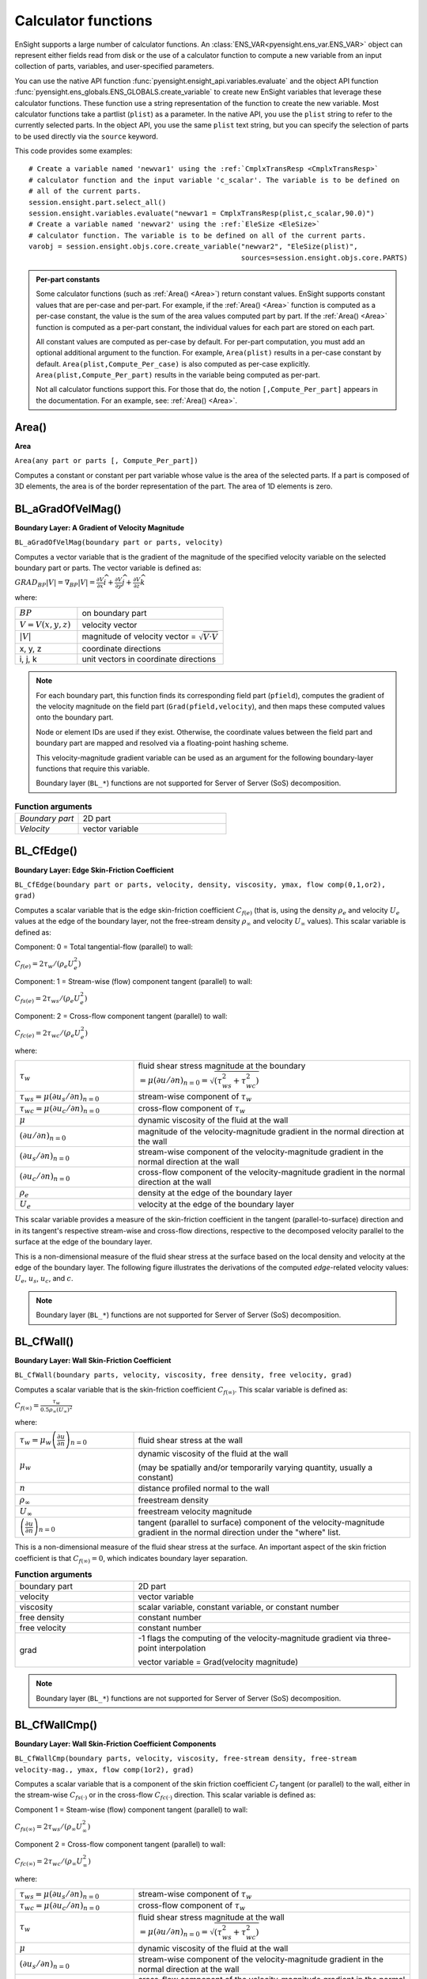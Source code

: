 .. vale off

.. _caculator_functions:

====================
Calculator functions
====================

EnSight supports a large number of calculator functions.
An :class:`ENS_VAR<pyensight.ens_var.ENS_VAR>` object can represent
either fields read from disk or the use of a calculator function
to compute a new variable from an input collection of parts, variables, and
user-specified parameters.

You can use the native API function :func:`pyensight.ensight_api.variables.evaluate`
and the object API function :func:`pyensight.ens_globals.ENS_GLOBALS.create_variable`
to create new EnSight variables that leverage these calculator functions.
These function use a string representation of the function to create the
new variable. Most calculator functions take a partlist (``plist``) as
a parameter. In the native API, you use the ``plist`` string to refer to the currently
selected parts. In the object API, you use the same ``plist`` text string, but you
can specify the selection of parts to be used directly via the ``source`` keyword.

This code provides some examples::

    # Create a variable named 'newvar1' using the :ref:`CmplxTransResp <CmplxTransResp>`
    # calculator function and the input variable 'c_scalar'. The variable is to be defined on
    # all of the current parts.
    session.ensight.part.select_all()
    session.ensight.variables.evaluate("newvar1 = CmplxTransResp(plist,c_scalar,90.0)")
    # Create a variable named 'newvar2' using the :ref:`EleSize <EleSize>`
    # calculator function. The variable is to be defined on all of the current parts.
    varobj = session.ensight.objs.core.create_variable("newvar2", "EleSize(plist)",
                                                       sources=session.ensight.objs.core.PARTS)


.. admonition::  Per-part constants

    Some calculator functions (such as :ref:`Area() <Area>`) return constant values. EnSight
    supports constant values that are per-case and per-part. For example, if  the :ref:`Area() <Area>`
    function is computed as a per-case constant, the value is the sum of the area values computed
    part by part. If the :ref:`Area() <Area>` function is computed as a per-part constant, the individual
    values for each part are stored on each part.

    All constant values are computed as per-case by default. For per-part computation, you
    must add an optional additional argument to the function. For example, ``Area(plist)``
    results in a per-case constant by default. ``Area(plist,Compute_Per_case)`` is also computed
    as per-case explicitly. ``Area(plist,Compute_Per_part)`` results in the variable being
    computed as per-part.

    Not all calculator functions support this. For those that do, the notion ``[,Compute_Per_part]``
    appears in the documentation. For an example, see: :ref:`Area() <Area>`.


.. _Area:

------
Area()
------

**Area**

``Area(any part or parts [, Compute_Per_part])``

Computes a constant or constant per part variable whose
value is the area of the selected parts. If a part is composed of 3D elements,
the area is of the border representation of the part. The area of 1D elements is
zero.


.. _BL_aGradOfVelMag:

------------------
BL_aGradOfVelMag()
------------------

**Boundary Layer: A Gradient of Velocity Magnitude**

``BL_aGradOfVelMag(boundary part or parts, velocity)``

Computes a vector variable that is the gradient of the
magnitude of the specified velocity variable on the selected boundary part
or parts. The vector variable is defined as:

:math:`GRA{D}_{BP}\left|V\right|={\nabla }_{BP}\left|V\right|=\frac{\partial V}{\partial x}\widehat{i}+\frac{\partial V}{\partial y}\widehat{j}+\frac{\partial V}{\partial z}\widehat{k}`


where:

.. list-table::
    :widths: 30 70

    * - :math:`BP`
      - on boundary part
    * - :math:`V=V\left(x,y,z\right)`
      - velocity vector
    * - :math:`\left|V\right|`
      - magnitude of velocity vector = :math:`\sqrt{V·V}`
    * - x, y, z
      - coordinate directions
    * - i, j, k
      - unit vectors in coordinate directions


.. note::
    For each boundary part, this function finds its corresponding field part
    (``pfield``), computes the gradient of the velocity
    magnitude on the field part (``Grad(pfield,velocity``), and
    then maps these computed values onto the boundary part.

    Node or element IDs are used if they exist. Otherwise, the coordinate
    values between the field part and boundary part are mapped and resolved via
    a floating-point hashing scheme.

    This velocity-magnitude gradient variable can be used as an argument for
    the following boundary-layer functions that require this variable.

    Boundary layer (``BL_*``) functions are not supported for
    Server of Server (SoS) decomposition.


.. list-table:: **Function arguments**
    :widths:  30 70

    * - *Boundary part*
      - 2D part
    * - *Velocity*
      - vector variable


.. _BL_CfEdge:

-----------
BL_CfEdge()
-----------


**Boundary Layer: Edge Skin-Friction Coefficient**

``BL_CfEdge(boundary part or parts, velocity, density, viscosity, ymax, flow comp(0,1,or2), grad)``


Computes a scalar variable that is the edge skin-friction
coefficient :math:`{C}_{f\left(e\right)}`  (that is, using the density :math:`{\rho }_{e}` and velocity :math:`{U}_{e}` values at the edge of the boundary layer, not
the free-stream density :math:`{\rho }_{\infty }`  and velocity :math:`{U}_{\infty }`  values).
This scalar variable is defined as:

Component: 0 = Total tangential-flow (parallel) to wall:

:math:`{C}_{f\left(e\right)}=2{\tau }_{w}/\left({\rho }_{e}{U}_{e}^{2}\right)`

Component: 1 = Stream-wise (flow) component tangent (parallel) to wall:

:math:`{C}_{fs\left(e\right)}=2{\tau }_{ws}/\left({\rho }_{e}{U}_{e}^{2}\right)`

Component: 2 = Cross-flow component tangent (parallel) to wall:

:math:`{C}_{fc\left(e\right)}=2{\tau }_{wc}/\left({\rho }_{e}{U}_{e}^{2}\right)`

where:

.. list-table::
    :widths:  30 70

    * - :math:`{\tau }_{w}`
      - fluid shear stress magnitude at the boundary :math:`=\mu {\left(\partial u/\partial n\right)}_{n=0}=\sqrt{\left({\tau }_{ws}^{2}+{\tau }_{wc}^{2}\right)}`
    * - :math:`{\tau }_{ws}=\mu {\left(\partial {u}_{s}/\partial n\right)}_{n=0}`
      - stream-wise component of :math:`{\tau }_{w}`
    * - :math:`{\tau }_{wc}=\mu {\left(\partial {u}_{c}/\partial n\right)}_{n=0}`
      - cross-flow component of :math:`{\tau }_{w}`
    * - :math:`\mu`
      - dynamic viscosity of the fluid at the wall
    * - :math:`{\left(\partial u/\partial n\right)}_{n=0}`
      - magnitude of the velocity-magnitude gradient in the normal
        direction at the wall
    * - :math:`{\left(\partial {u}_{s}/\partial n\right)}_{n=0}`
      - stream-wise component of the velocity-magnitude gradient in
        the normal direction at the wall
    * - :math:`{\left(\partial {u}_{c}/\partial n\right)}_{n=0}`
      - cross-flow component of the velocity-magnitude gradient in
        the normal direction at the wall
    * - :math:`{\rho }_{e}`
      - density at the edge of the boundary layer
    * - :math:`{U}_{e}`
      - velocity at the edge of the boundary layer


.. list-table:: **Function arguments**
    :widths:  30 70

    * - boundary part
      - 2D part
    * - velocity
      - vector variable
    * - density
      - scalar variable (compressible flow), constant number (incompressible flow)
    * - viscosity
      - scalar variable, constant variable, or constant number
    * - ymax
      - constant number

        - > 0 = Baldwin-Lomax-Spalart algorithm
        -  0 = convergence algorithm

      See the algorithm note under :ref:`Boundary Layer Thickness <BL_Thick>`.

    * - flow comp
      - constant number

        - 0 = tangent flow parallel to surface
        - 1 = stream-wise component tangent (parallel) to wall
        - 2 = cross-flow component tangent (parallel) to wall

    * - grad
      - -1 = flags the computing of the velocity-magnitude gradient via 3-point interpolation.

        vector variable = Grad(velocity magnitude)


This scalar variable provides a measure of the skin-friction coefficient in the
tangent (parallel-to-surface) direction and in its tangent's respective
stream-wise and cross-flow directions, respective to the decomposed velocity
parallel to the surface at the edge of the boundary layer.

This is a non-dimensional measure of the fluid shear
stress at the surface based on the local density and velocity at the edge of the
boundary layer. The following figure illustrates the derivations of the computed
*edge*-related velocity values: :math:`{U}_{e}`, :math:`{u}_{s}`, :math:`{u}_{c}`,
and :math:`{c}_{}`.

.. image:: /_static/UM-C7-12.png

.. note::
    Boundary layer (``BL_*``) functions are not supported for
    Server of Server (SoS) decomposition.


.. _BL_CfWall:

-----------
BL_CfWall()
-----------


**Boundary Layer: Wall Skin-Friction Coefficient**

``BL_CfWall(boundary parts, velocity, viscosity, free density, free velocity, grad)``


Computes a scalar variable that is the skin-friction
coefficient :math:`{C}_{f\left(\infty \right)}`. This scalar variable
is defined as:

:math:`{C}_{f}{}_{\left(\infty \right)}=\frac{{\tau }_{w}}{0.5{\rho }_{\infty }{\left({U}_{\infty }\right)}^{2}}`

where:

.. list-table::
    :widths:  30 70

    * - :math:`{\tau }_{w}={\mu }_{w}{\left(\frac{\partial u}{\partial n}\right)}_{n=0}`
      - fluid shear stress at the wall
    * - :math:`{\mu }_{w}`
      - dynamic viscosity of the fluid at the wall

        (may be spatially and/or temporarily varying quantity, usually a constant)

    * - :math:`n`
      - distance profiled normal to the wall
    * - :math:`{\rho }_{\infty }`
      - freestream density
    * - :math:`{U}_{\infty }`
      - freestream velocity magnitude
    * - :math:`{\left(\frac{\partial u}{\partial n}\right)}_{n=0}`
      - tangent (parallel to surface) component of
        the velocity-magnitude gradient in the normal direction under the
        "where" list.


This is a non-dimensional measure of the fluid shear
stress at the surface. An important aspect of the skin friction coefficient
is that :math:`{C}_{f\left(\infty \right)}=0`, which indicates boundary layer separation.

.. list-table:: **Function arguments**
    :widths:  30 70

    * - boundary part
      - 2D part
    * - velocity
      - vector variable
    * - viscosity
      - scalar variable, constant variable, or constant number
    * - free density
      - constant number
    * - free velocity
      - constant number
    * - grad
      - -1 flags the computing of the velocity-magnitude gradient via three-point interpolation

        vector variable = Grad(velocity magnitude)


.. note::
    Boundary layer (``BL_*``) functions are not supported for
    Server of Server (SoS) decomposition.


.. _BL_CfWallCmp:

--------------
BL_CfWallCmp()
--------------

**Boundary Layer: Wall Skin-Friction Coefficient Components**

``BL_CfWallCmp(boundary parts, velocity, viscosity,
free-stream density, free-stream velocity-mag., ymax, flow comp(1or2),
grad)``


Computes a scalar variable that is a component of the
skin friction coefficient :math:`{C}_{f}`  tangent (or parallel) to the wall, either in the
stream-wise :math:`{C}_{fs(·)}` or in the cross-flow :math:`{C}_{fc(·)}`  direction. This
scalar variable is defined as:

Component 1 = Steam-wise (flow) component tangent (parallel) to wall:

:math:`{C}_{fs\left(\infty \right)}=2{\tau }_{ws}/\left({\rho }_{\infty }{U}_{\infty }^{2}\right)`

Component 2 = Cross-flow component tangent (parallel) to wall:

:math:`{C}_{fc\left(\infty \right)}=2{\tau }_{wc}/\left({\rho }_{\infty }{U}_{\infty }^{2}\right)`

where:

.. list-table::
    :widths:  30 70

    * - :math:`{\tau }_{ws}=\mu {\left(\partial {u}_{s}/\partial n\right)}_{n=0}`
      - stream-wise component of :math:`{\tau }_{w}`
    * - :math:`{\tau }_{wc}=\mu {\left(\partial {u}_{c}/\partial n\right)}_{n=0}`
      - cross-flow component of :math:`{\tau }_{w}`
    * - :math:`{\tau }_{w}`
      - fluid shear stress magnitude at the wall :math:`=\mu {\left(\partial u/\partial n\right)}_{n=0}=\sqrt{\left({\tau }_{ws}^{2}+{\tau }_{wc}^{2}\right)}`
    * - :math:`\mu`
      - dynamic viscosity of the fluid at the wall
    * - :math:`{\left(\partial {u}_{s}/\partial n\right)}_{n=0}`
      - stream-wise component of the velocity-magnitude gradient in the normal direction at the wall
    * - :math:`{\left(\partial {u}_{c}/\partial n\right)}_{n=0}`
      - cross-flow component of the velocity-magnitude gradient in the normal direction at the wall
    * - :math:`{\rho }_{\infty }`
      - density at the edge of the boundary layer
    * - :math:`{U}_{\infty }`
      - velocity at the edge of the boundary layer


.. list-table:: **Function arguments**
    :widths:  30 70

    * - boundary part
      - 2D part
    * - velocity
      - vector variable
    * - viscosity
      - scalar variable, constant variable, or constant number
    * - density
      - scalar variable (compressible flow) or constant number (incompressible flow)
    * - velocity mag
      - constant variable or constant number
    * - ymax
      - constant number

        - > 0 = Baldwin-Lomax-Spalart algorithm
        - 0 = convergence algorithm

      See the algorithm note under :ref:`Boundary Layer Thickness <BL_Thick>`.

    * - flow comp
      - constant number

        - 1 = stream-wise component tangent (parallel) to wall
        - 2 = cross-flow component tangent (parallel) to wall

    * - grad
      - -1 flags the computing of the
        velocity-magnitude gradient via three-point interpolation

        vector variable = Grad(velocity magnitude)


.. note::
    Boundary layer (``BL_*``) functions are not supported for
    Server of Server (SoS) decomposition.


.. _BL_CfWallTau:

--------------
BL_CfWallTau()
--------------

**Boundary Layer: Wall Fluid Shear-Stress**

``BL_CfWallTau(boundary parts, velocity, viscosity, ymax, flow comp(0,1,or 2), grad)``


Computes a scalar variable that is the fluid
shear-stress at the wall :math:`{\tau }_{w}`  or in its stream-wise :math:`{\tau }_{ws}` or cross-flow :math:`{\tau }_{cs}`
component direction. This scalar variable is defined as:

Component 0 = Total fluid shear-stress magnitude at the wall:

:math:`{\tau }_{w}=\mu {\left(\frac{\partial u}{\partial n}\right)}_{n=0}=\sqrt{\left({\tau }_{ws}^{2}+{\tau }_{wc}^{2}\right)}`

Component 1 = Steam-wise component of the fluid shear-stress at the wall:

:math:`{\tau }_{ws}=\mu {\left(\frac{\partial {u}_{s}}{\partial n}\right)}_{n=0}`

Component 2 = Cross-flow component of the fluid shear-stress at the wall:

:math:`{\tau }_{wc}=\mu {\left(\frac{\partial {u}_{c}}{\partial n}\right)}_{n=0}`

where:

.. list-table::
    :widths:  30 70

    * - :math:`\mu`
      - dynamic viscosity of the fluid at the wall

    * - :math:`{\left(\frac{\partial u}{\partial n}\right)}_{n=0}`

      - magnitude of the velocity-magnitude gradient in the normal direction at the wall

    * - :math:`{\left(\frac{\partial {u}_{s}}{\partial n}\right)}_{n=0}`
      - stream-wise component of the velocity-magnitude gradient in
        the normal direction at the wall

    * - :math:`{\left(\frac{\partial {u}_{c}}{\partial n}\right)}_{n=0}`
      - cross-flow component of the velocity-magnitude gradient in
        the normal direction at the wall


.. list-table:: **Function arguments**
    :widths:  30 70

    * - boundary part
      - 2D part
    * - velocity
      - vector variable
    * - viscosity
      - scalar variable, constant variable, or constant number
    * - ymax
      - constant number

        - > 0 = Baldwin-Lomax-Spalart algorithm
        - 0 = convergence algorithm

      See the algorithm note under :ref:`Boundary Layer Thickness <BL_Thick>`.

    * - flow comp
      - constant number

        - 0 = RMS of the stream-wise and cross-flow components
        - 1 = stream-wise component at the wall
        - 2 = cross-flow component at the wall

    * - grad
      - -1 flags the computing of the velocity-magnitude gradient via three-point interpolation

        vector variable = Grad(velocity magnitude)


.. note::
    Boundary layer (``BL_*``) functions are not supported for
    Server of Server (SoS) decomposition.


.. _BL_DispThick:

--------------
BL_DispThick()
--------------

**Boundary Layer: Displacement Thickness**

``BL_DispThick(boundary parts, velocity, density, ymax, flow comp(0,1,or 2), grad)``


Computes a scalar variable that is the boundary layer
displacement thickness :math:`{\delta }^{*}` , :math:`{\delta }_{s}^{*}` , or :math:`{\delta }_{c}^{*}` defined as:

Component: 0 = Total tangential-flow parallel to the
wall

:math:`{\delta }_{tot}^{*}={\displaystyle {\int }_{0}^{\delta }\left(1-\frac{\rho u}{{\rho }_{e}{U}_{e}}\right)}dn`

Component: 1 = Stream-wise flow component tangent (parallel)
to the wall

:math:`{\delta }_{s}^{*}={\displaystyle {\int }_{0}^{\delta }\left(1-\frac{\rho {u}_{s}}{{\rho }_{e}{U}_{e}}\right)}dn`

Component: 2 = Cross-flow component tangent (parallel) to the
wall

:math:`{\delta }_{c}^{*}={\displaystyle {\int }_{0}^{\delta }\left(1-\frac{\rho {u}_{c}}{{\rho }_{e}{U}_{e}}\right)}dn`


.. list-table::
    :widths:  30 70

    * - :math:`n`
      - distance profiled normal to the wall
    * - :math:`\delta`
      - boundary-layer thickness (distance to edge of boundary layer)
    * - :math:`\rho`
      - density at given profile location
    * - :math:`{\rho }_{e}`
      - density at the edge of the boundary layer
    * - :math:`u`
      - magnitude of the velocity component parallel
        to the wall at a given profile location in the boundary layer
    * - :math:`{u}_{s}`
      - stream-wise component of the velocity magnitude parallel to the
        wall at a given profile location in the boundary layer
    * - :math:`{u}_{c}`
      - cross-flow component of the velocity magnitude parallel to the
        wall at a given profile location in the boundary layer
    * - :math:`{U}_{e}`
      - u at the edge of the boundary layer
    * - :math:`{y}_{max}`
      - distance from wall to freestream
    * - comp
      - flow direction option
    * - grad
      - flag for gradient of velocity magnitude


This scalar variable provides a measure for the effect of the boundary layer
on the **outside** flow. The boundary layer causes a
displacement of the streamlines around the body.

.. list-table:: **Function arguments**
    :widths:  30 70

    * - boundary part
      - 2D part
    * - velocity
      - vector variable
    * - density
      - scalar variable (compressible flow), constant number (incompressible flow)
    * - :math:`{y}_{max}`
      - constant number

        - > 0 = Baldwin-Lomax-Spalart algorithm
        - 0 = convergence algorithm

        See the algorithm note under :ref:`Boundary Layer Thickness <BL_Thick>`.

    * - flow comp
      - constant number:

        - 0 = total tangential flow direction parallel to wall
        - 1 = stream-wise flow component direction parallel to wall
        - 2 = cross-flow component direction parallel to wall

    * - grad
      - -1 flags the computing of the velocity-magnitude
        gradient via four-point interpolation

        vector variable = Grad(velocity magnitude)


.. note::
    Boundary layer (``BL_*``) functions are not supported for
    Server of Server (SoS) decomposition.

.. _BL_DistToValue:

----------------
BL_DistToValue()
----------------

**Boundary Layer: Distance to Value from Wall**

``BL_DistToValue(boundary parts, scalar, scalar value)``


Computes a scalar variable that is the distance
:math:`d`  from the wall to the specified value. This scalar variable is
defined as:

:math:`d={n|}_{f\left(\alpha \right)-c}`


.. list-table::
    :widths:  30 70

    * - :math:`n`
      - distance profile d normal to boundary surface
    * - :math:`f\left(\alpha \right)`
      - scalar field (variable)
    * - :math:`\alpha`
      - scalar field values
    * - :math:`c`
      - scalar value at which to assign d


.. list-table:: **Function arguments**
    :widths:  30 70

    * - boundary part
      - 0D, 1D, or 2D part
    * - scalar
      - scalar variable
    * - scalar value
      - constant number or constant variable


.. note::
    Boundary layer (``BL_*``) functions are not supported for
    Server of Server (SoS) decomposition.


.. _BL_MomeThick:

--------------
BL_MomeThick()
--------------


**Boundary Layer: Momentum Thickness**

``BL_MomeThick(boundary parts, velocity, density, ymax, flow compi(0,1,or2), flow compj(0,1,or2), grad)``


Computes a scalar variable that is the boundary-layer
momentum thickness :math:`{\theta }_{tot}` , :math:`{\theta }_{ss}` , :math:`{\theta }_{sc}` , :math:`{\theta }_{cs}` , or :math:`{\theta }_{cc}`.
This scalar variable is defined as:

Components: (0,0) = Total tangential-flow parallel to the
wall

:math:`{\theta }_{tot}=\frac{1}{{\rho }_{e}{U}_{e}^{2}}{\displaystyle {\int }_{0}^{\delta }\left({U}_{e}-u\right)}\rho udn`

Components: (1,1) = stream-wise, stream-wise component

:math:`{\theta }_{ss}=\frac{1}{{\rho }_{e}{U}_{e}^{2}}{\displaystyle {\int }_{0}^{\delta }\left({U}_{e}-{u}_{s}\right)}\rho {u}_{s}dn`

Components: (1,2) = Stream-wise, cross-flow component

:math:`{\theta }_{sc}=\frac{1}{{\rho }_{e}{U}_{e}^{2}}{\displaystyle {\int }_{0}^{\delta }\left({U}_{e}-{u}_{s}\right)}\rho {u}_{c}dn`

Components: (2,1) = cross-flow, stream-wise component

:math:`{\theta }_{cs}=\frac{-1}{{\rho }_{e}{U}_{e}^{2}}{\displaystyle {\int }_{0}^{\delta }\rho {u}_{c}{u}_{s}}dn`

Components: (2,2) = cross-flow, cross-flow component

:math:`{\theta }_{cc}=\frac{-1}{{\rho }_{e}{U}_{e}^{2}}{\displaystyle {\int }_{0}^{\delta }\rho {u}_{{}_{c}}^{2}}dn`

where:

.. list-table::
    :widths:  30 70

    * - :math:`n`
      - distance profiled normal to the wall
    * - :math:`\delta`
      - boundary-layer thickness (or distance to edge
        of boundary layer)
    * - :math:`\rho`
      - density at given profile location
    * - :math:`{\rho }_{e}`
      - density at the edge of the boundary layer
    * - :math:`u`
      - magnitude of the velocity component parallel
        to the wall at a given profile location in the boundary layer
    * - :math:`{u}_{s}`
      - stream-wise component of the velocity magnitude parallel to
        the wall at a given profile location in the boundary layer
    * - :math:`{u}_{c}`
      - cross-flow component of the velocity magnitude parallel to
        the wall at a given profile location in the boundary layer
    * - :math:`{U}_{e}`
      - u at the edge of the boundary layer
    * - :math:`{y}_{max}`
      - distance from wall to freestream
    * - :math:`com{p}_{i}`
      - first flow direction option
    * - :math:`com{p}_{j}`
      - second flow direction option
    * - grad
      - flag for gradient of velocity magnitude


This scalar variable relates to the momentum loss in the boundary layer.

.. list-table:: **Function arguments**
    :widths:  30 70

    * - boundary part
      - 2D part
    * - velocity
      - vector variable
    * - density
      - scalar variable (compressible flow), constant number (incompressible flow)
    * - ymax
      - constant number

        - > 0 = Baldwin-Lomax-Spalart algorithm
        - 0 = convergence algorithm

      See the algorithm note under :ref:`Boundary Layer Thickness <BL_Thick>`.

    * - compi
      - constant number

        - 0 = total tangential flow direction parallel to wall
        - 1 = stream-wise flow component direction parallel to wall
        - 2 = cross-flow component direction parallel to wall

    * - compj
      - constant number

        - 0 = total tangential flow direction parallel to wall
        - 1 = stream-wise flow component direction parallel to wall
        - 2 = cross-flow component direction parallel to wall

    * - grad
      - -1 flags the computing of the
        velocity-magnitude gradient via four-point interpolation

        vector variable = Grad(velocity magnitude)

        See :ref:`BL_aGradfVelMag <BL_aGradOfVelMag>`.


.. note::
    Boundary layer (``BL_*``) functions are not supported for
    Server of Server (SoS) decomposition.


.. _BL_Scalar:

-----------
BL_Scalar()
-----------


**Boundary Layer: Scalar**

``BL_Scalar(boundary parts, velocity, scalar, ymax, grad)``


Computes a scalar variable that is the scalar value of
the corresponding scalar field at the edge of the boundary layer. The function
extracts the scalar value while computing the boundary-layer
thickness. (See :ref:`Boundary Layer: Thickness<BL_Thick>`.)

.. list-table:: **Function arguments**
    :widths:  30 70

    * - boundary part
      - 2D part
    * - velocity
      - vector variable
    * - scalar
      - scalar variable
    * - ymax
      - constant number

        - > 0 = Baldwin-Lomax-Spalart algorithm
        - 0 = convergence algorithm

      See the algorithm note under :ref:`Boundary Layer Thickness <BL_Thick>`.

    * - grad
      - -1 flags the computing of the
        velocity-magnitude gradient via four-point interpolation

        vector variable = Grad(velocity magnitude)


.. note::
    Boundary layer (``BL_*``) functions are not supported for
    Server of Server (SoS) decomposition.


.. _BL_RecoveryThick:

------------------
BL_RecoveryThick()
------------------


**Boundary Layer: Recovery Thickness**

``BL_RecoveryThick(boundary parts, velocity, total pressure, ymax, grad)``


Computes a scalar variable that is the boundary-layer
recovery thickness :math:`{\delta }_{rec}`. This scalar variable is defined as:

:math:`{\delta }_{rec}={\displaystyle {\int }_{0}^{\delta }\left(1-\frac{{p}_{t}}{{p}_{te}}\right)}dn`


.. list-table::
    :widths:  30 70

    * - :math:`n`
      - distance profiled normal to the wall
    * - :math:`\delta`
      - boundary-layer thickness (distance to edge of boundary layer)

    * - :math:`{p}_{t}`
      - total pressure at given profile location

    * - :math:`{p}_{te}`
      - pt at the edge of the boundary layer
    * - ymax
      - distance from wall to freestream
    * - grad
      - flag for gradient of velocity magnitude option


This quantity does not appear in any physical
conservation equations, but is sometimes used in the evaluation of inlet flows.

.. list-table:: **Function arguments**
    :widths:  30 70

    * - boundary part
      - 2D part
    * - velocity
      - vector variable
    * - total pressure
      - scalar variable
    * - ymax
      - constant number

        - > 0 = Baldwin-Lomax-Spalart algorithm
        - 0 = convergence algorithm

      See the algorithm note under :ref:`Boundary Layer Thickness <BL_Thick>`.

    * - grad
      - -1 flags the computing of the
        velocity-magnitude gradient via four-point interpolation.

        vector variable = Grad(velocity magnitude)

        See :ref:`BL_aGradfVelMag <BL_aGradOfVelMag>`.


.. note::
    Boundary layer (``BL_*``) functions are not supported for
    Server of Server (SoS) decomposition.


.. _BL_Shape:

----------
BL_Shape()
----------


**Boundary Layer: Shape Parameter**

``BL_Shape()`` is not explicitly listed as a general function, but it can
be computed as a scalar variable via the calculator by
dividing a displacement thickness by a momentum thickness:

:math:`H=\frac{{\delta }^{*}}{\theta }`


.. list-table::
    :widths:  30 70

    * - :math:`{\delta }^{*}`
      - boundary-layer displacement thickness
    * - :math:`\theta`
      - boundary-layer momentum thickness


This scalar variable is used to characterize boundary-layer flows, especially to
indicate potential for separation. This variable increases as a
separation point is approached, and it varies rapidly near a separation
point.

.. note::
    Separation has not been observed for H < 1.8, but it definitely
    has been observed for H = 2.6. Thus, separation is considered
    in some analytical methods to occur in turbulent boundary layers for H = 2.0.

    In a Blasius Laminar layer (that is flat plate boundary
    layer growth with zero pressure gradient), H = 2.605. In a turbulent boundary layer,
    H ~= 1.4 to 1.5, and with extreme variations, H ~= 1.2 to 2.5.



.. _BL_Thick:

----------
BL_Thick()
----------


**Boundary Layer: Thickness**

``BL_Thick(boundary parts, velocity, ymax, grad)``


Computes a scalar variable that is the boundary-layer
thickness :math:`\delta`. This scalar variable is defined as:

:math:`\delta ={n|}_{u/U=0.995}`

The distance normal from the surface to where :math:`u/U=0.995`.

.. list-table::
    :widths:  30 70

    * - :math:`u`
      - magnitude of the velocity component parallel
        to the wall at a given location in the boundary layer

    * - :math:`U`
      - magnitude of the velocity just outside the boundary layer


.. list-table:: **Function arguments**
    :widths:  30 70

    * - boundary part
      - 2D part
    * - velocity
      - vector variable
    * - ymax
      - constant number

        - 0 = Baldwin-Lomax-Spalart algorithm
        - 0 = convergence algorithm

      See the algorithm note that follows.

    * - grad
      - -1 = flags the computing of the
        velocity-magnitude gradient via three-point interpolation

        vector variable = Grad(velocity magnitude)

        See :ref:`BL_aGradfVelMag <BL_aGradOfVelMag>`.


.. note::
    Boundary layer (``BL_*``) functions are not supported for
    Server of Server (SoS) decomposition.


.. admonition::  Algorithm: Boundary Layer Thickness

    The ``ymax`` argument allows the edge of the boundary layer to be approximated by two
    different algorithms: the Baldwin-Lomax-Spalart algorithm and the convergence algorithm.
    Both algorithms profile velocity data normal to the boundary surface (wall).
    Specifying ``ymax > 0`` leverages results from both the Baldwin-Lomax and vorticity
    functions over the entire profile to produce a fading function that approximates the edge
    of the boundary layer, whereas specifying ``ymax = 0`` uses velocity and
    velocity gradient differences to converge to the edge of the boundary
    layer.

**References**

For more information, see these references:

1. P.M. Gerhart, R.J. Gross, & J.I. Hochstein, Fundamentals
   of Fluid Mechanics, second Ed.,(Addison-Wesley: New York, 1992)
2. P. Spalart, A Reasonable Method to Compute Boundary-Layer
   Parameters from Navier-Stokes Results, (Unpublished: Boeing, 1992)
3. H. Schlichting & K. Gersten, Boundary Layer Theory, eighth
   Ed., (Springer-Verlag: Berlin, 2003)



.. _BL_VelocityAtEdge:

-------------------
BL_VelocityAtEdge()
-------------------


**Boundary Layer: Velocity at Edge**

``BL_VelocityAtEdge(boundary parts, velocity, ymax,comp(0,1,2),grad)``

Extracts a vector variable that is a velocity vector
:math:`{V}_{e}`, :math:`{V}_{p}`, or :math:`{V}_{n}`. This vector variable is defined as:

.. list-table::
    :widths:  30 70

    * - :math:`{V}_{e}`
      - :math:`{V}_{e}\left(x,y,z\right)` = velocity vector at the edge of the boundary
        layer :math:`\delta`

    * - :math:`{V}_{n}`

      - :math:`Dot\left({V}_{e},N\right)` = decomposed velocity vector normal to
        the wall at the edge of the boundary layer :math:`\delta`

    * - :math:`{V}_{p}`
      - :math:`{V}_{e}\left({V}_{e}-{V}_{n}\right)` = decomposed velocity
        vector parallel to the wall at the edge of the boundary layer :math:`\delta`


This vector variable computes a scalar variable that is the boundary-layer thickness
:math:`\delta`. It is  defined as:

.. list-table::
    :widths:  30 70

    * - :math:`{V}_{n}`

      - :math:`Dot\left({V}_{e},N\right)` = decomposed velocity vector normal
        to the wall at the edge of the boundary layer :math:`\delta`

    * - :math:`{V}_{p}`

      - :math:`{V}_{e}\left({V}_{e}-{V}_{n}\right)` = decomposed velocity
        vector parallel to the wall at the edge of the boundary layer :math:`\delta`


This scalar variable computes another scalar variable that is the boundary-layer
thickness :math:`\delta`. It is defined as:

.. list-table:: **Function arguments**
    :widths:  30 70

    * - boundary part
      - 2D part
    * - velocity
      - vector variable
    * - density
      - scalar variable (compressible flow), constant number (incompressible flow)

    * - ymax
      - constant number

        - > 0 = Baldwin-Lomax-Spalart algorithm
        - 0 = convergence algorithm

      See the algorithm note under :ref:`Boundary Layer Thickness <BL_Thick>`.

    * - comp
      - constant number

        - 0 = velocity vector at edge of boundary layer
        - 1 = decomposed velocity vector parallel to wall tangent to surface
        - 2 = decomposed velocity vector normal to wall

    * - grad
      - -1 flags the computing of the
        velocity-magnitude gradient via four-point interpolation

        vector variable = Grad(velocity magnitude),

        See :ref:`BL_aGradfVelMag <BL_aGradOfVelMag>`.


.. note::
    Boundary layer (``BL_*``) functions are not supported for
    Server of Server (SoS) decomposition.


.. _BL_Y1Plus:

-----------
BL_Y1Plus()
-----------


**Boundary Layer: off Wall**

``BL_Y1Plus(boundary parts, density, viscosity, grad option, vector variable)``


:math:`{y}_{1}^{+}` computes a scalar variable that is the coefficient off the
wall to the first field cell centroid. This scalar variable is defined as:

:math:`{y}_{1}^{+}=\frac{{y}_{1}{\rho }_{w}}{{\mu }_{w}}\sqrt{\frac{{\tau }_{w}}{{\rho }_{w}}}`

where:

.. list-table::
    :widths:  30 70

    * - :math:`n`
      - distance profiled normal to the wall
    * - :math:`{\tau }_{w}`
      - :math:`={\mu }_{w}{\left(\frac{\partial u}{\partial n}\right)}_{n=0}`
        = fluid shear stress at the wall
    * - :math:`{\mu }_{w}`
      - dynamic viscosity of fluid at the wall (may be a
        spatially and/or temporally varying quantity and is usually a constant)
    * - :math:`{\rho }_{w}`
      - density at the wall
    * - :math:`{y}_{1}`
      - distance from first field element centroid to
        outer face, profiled normal to wall
    * - :math:`u`
      - fluid velocity vector


Normally :math:`{y}^{+}`  is used to estimate or confirm the required first grid spacing
for proper capturing of viscous-layer properties. The values are dependent on
various factors, including what variables at the wall are sought, the turbulent
models used, and whether the law of the wall is used. For correct interpolation of
the values for your application, consult a boundary-layer text.

.. list-table:: **Function arguments**
    :widths:  30 70

    * - boundary part
      - 2D (wall or surface) part
    * - density
      - scalar variable
    * - viscosity
      - scalar variable, constant variable, or constant number
    * - gradient option
      - One of three values:

        - 1 = Use field velocity (used to calculate wall gradient)
        - 2 = Use gradient at boundary part (wall or surface)
        - 3 = Use gradient in corresponding field part

    * - vector variable
      - One of three values depending on the gradient option:

        - 1 = Use field velocity = velocity vector
        - 2 = Use gradient at boundary = gradient variable on 2D boundary (wall or surface) part
        - 3 = Use gradient in field = gradient variable defined in 3D field part; or it
          could be the gradient calculated using Grad(velocity magnitude), that is :ref:`BL_aGradfVelMag <BL_aGradOfVelMag>`.


.. note::
    Boundary layer (``BL_*``) functions are not supported for
    Server of Server (SoS) decomposition.


.. _BL_Y1PlusDist:

---------------
BL_Y1PlusDist()
---------------

**Boundary Layer: Distance off Wall**

``BL_Y1PlusDist(boundary parts, velocity)``


:math:`{y}_{1}`  Computes a scalar variable that is the off-the-wall distance,
:math:`{y}_{1}`, which is the distance off the wall to the first field cell
centroid. The velocity variable is only used to determine whether the variable
is nodal or elemental to maintain consistency with the previous :math:`{y}_{1}^{+}`
calculation.

.. list-table:: **Function arguments**
    :widths:  30 70

    * - boundary part
      - 2D part
    * - velocity
      - vector variable


.. note::
    Boundary layer (``BL_*``) functions are not supported for
    Server of Server (SoS) decomposition.


.. _CaseMap:

---------
CaseMap()
---------


**Case Map**

``CaseMap(2D or 3D parts, case to map from, scalar/vector/tensor, parts to map from, search option flag)``


For all locations on the selected parts, this function
finds the specified variable value (scalar, vector, or tensor) from
the *case to map from* using a variety of user-specified
search options.

- If the variable in the *case to map from* is located at the nodes, the
  case-mapped variable is defined on the nodes of the selected parts.
- If the variable is located at the elements, the case-mapped variable is
  defined at the elements of the selected parts.

The idea is to map onto the selected parts a variable from another case,
usually for comparison purposes. It does this by taking the
location of the nodes or centroid of the elements and looking at the other case
to see if the variable in question is defined at that location in the field. If
so, the value is mapped to the parts nodes or element value. This algorithm can
be fairly expensive, so there are options to inform the search that finds a
matching variable location.

.. list-table:: **Function arguments**
    :widths:  30 70

    * - case to map from
      - constant number
    * - scalar/vector/tensor
      - scalar, vector, or tensor variable
    * - search option
      - If mapping search is successful, always
        assigns the exact value found. If search mapping is not successful, because
        there is not an exact match of node or element location, the
        following occurs:

        If the search option is set to *search only* (0), an undefined value
        is assigned.

        If the search option is set to *nearest value* (1), the defined variable
        value at the closest node or element is assigned (no undefined values).
        This option takes time to search the *from case* according to
        the following *parts to map from* selection.

    * - parts to map from
      - The values for a location must be found by
        searching the geometry in the *case to map from*. By setting this
        option, you can hint to EnSight where in the geometry it should
        search, which can vastly improve performance.

        *Global search* (0) - This is the legacy scheme. It
        performs a methodical but uninformed search of the 3D,
        then 2D, then 1D, and then even 0D (point) elements to find the first
        defined variable value. This works well for mapping onto a 3D or 2D
        that is completely enclosed in a 3D *from* volume. It works poorly
        if the 2D is not fully enclosed (such as on
        the edge of a 3D part) or if you want to map a 2D onto a 2D part and
        other 3D parts exist.

        *Dimensionality match* (1) - Only parts of the same
        dimension in the from and to are searched. For example, only 3D
        *from* parts are used to map onto a 3D
        selected part. This is the option that the you should use most
        often.

        *Part number match* (2) - The order of the parts is
        used, that is if you are computing the case map on the third part,
        then the third part is used in the *case to map from*. This is best
        used if you have exactly the same dataset in terms of the part list
        ordering, but perhaps calculated differently so only the variable
        values differ.

        *Parts selected for case to map from* (3) - Select
        parts in the Case *from* as well as the case *to*. Only selected parts
        are used in the two cases.


.. note::
    This function uses EnSight's search capability to do the mapping. It is
    critical that the nodes of the parts being mapped onto lie within the
    geometry of all of the parts of the case being mapped from. Mapping from a
    2D surface to a 2D surface only works reliably if the surfaces are the
    same (or extremely close, and the ``flag=1`` option is chosen).

    Mapping nodal variables is faster than mapping elemental variables. This function is
    threaded so an Enterprise (formerly Gold or HPS) license key may improve
    performance.

    Select only the parts that you require, and use search option ``0`` if at all possible.



.. _CaseMapDiff:

-------------
CaseMapDiff()
-------------


**Case Map Diff**

``CaseMapDiff(2D or 3D parts, case to map from, scalar/vector/tensor, 0/1 0=search only 1=if search fails find closest)``


This function is equivalent to the expression:

``Variable - CaseMap[Variable]``

For information on how this function works, see :ref:`CaseMap <CaseMap>`.



.. _CaseMapImage:

--------------
CaseMapImage()
--------------

**Case Map Image**

``CaseMapImage(2D or 3D parts, part to map from, scalar, viewport number, Undefined value limit)``


This function does a projection of a 2D part variable from a different case onto a
3D geometry taking into account the view orientation from the specified viewport number,
similar to a texture mapping. The function in effect maps 2D results to a 3D geometry taking into
account view orientation and surface visibility.

.. list-table:: **Function arguments**
    :widths:  30 70

    * - part to map from
      - part number of the 2D part (This 2D part is
        usually data from an infrared camera.)
    * - scalar
      - scalar variable
    * - viewport number
      - Viewport number showing parts that the
        variable is being computed on, from the same camera view as the part to
        map from
    * - Undefined value limit
      - Values on the 2D part that are under this
        value are considered undefined



.. _Coeff:

-------
Coeff()
-------

**Coefficient**

``Coeff(any 1D or 2D parts, scalar, component [, Compute_Per_part])``


Computes a constant or constant per part variable whose
value is a coefficient :math:`{C}_{x}` , :math:`{C}_{y}` , or :math:`{C}_{z}`
such that :math:`{C}_{x}={\displaystyle {\int }_{S}f{n}_{x}dS}`,
:math:`{C}_{y}={\displaystyle {\int }_{S}f{n}_{y}dS}`,
:math:`{C}_{z}={\displaystyle {\int }_{S}f{n}_{z}dS}`

where:


.. list-table::
    :widths:  30 70

    * - :math:`f`
      - any scalar variable
    * - :math:`S`
      - 1D or 2D domain
    * - :math:`{n}_{x}`
      - x component of normal
    * - :math:`{n}_{y}`
      - y component of normal
    * - :math:`{n}_{z}`
      - z component of normal


.. list-table:: **Function arguments**
    :widths:  30 70

    * - variable
      - scalar or vector
    * - component
      - if variable is a vector: [X], [Y], or [Z]


Specify [X], [Y], or [Z] to get the corresponding coefficient.

.. note::
    Normal for a 1D part is parallel to the plane of the plane tool.


.. _Cmplx:

-------
Cmplx()
-------

**Complex**

``Cmplx(any parts, scalar/vector(real portion), scalar/vector(complex portion), [optional frequency(Degrees)])``


Creates a complex scalar or vector from two scalar or
vector variables. The frequency is optional and is used only for
reference.


Z = A + Bi

.. list-table:: **Function arguments**
    :widths:  30 70

    * - real portion
      - scalar or vector variable
    * - complex portion
      - scalar or vector variable (but must be same as the real portion)
    * - [frequency]
      - constant number (optional)


.. _CmplxArg:

----------
CmplxArg()
----------

**Complex Argument**

``CmplxArg(any parts, complex scalar or vector)``


Computes the argument of a complex scalar or vector. The
resulting scalar is given in a range between -180 and 180
degrees.

:math:`\text{Arg = atan(Vi/Vr)}`



.. _CmplxConj:

-----------
CmplxConj()
-----------

**Complex Conjugate**

``CmplxConj(any parts, complex scalar or vector)``


Computes the conjugate of a complex scalar of vector.

Returns a complex scalar or vector, where:

:math:`\text{Nr = Vr}`


:math:`\text{Ni = -Vi}`



.. _CmplxImag:

-----------
CmplxImag()
-----------

**Complex Imaginary**

``CmplxImag(any parts, complex scalar or vector)``


Extracts the imaginary portion of a complex scalar or vector
into a real scalar or vector:

:math:`\text{N = Vi}`



.. _CmplxModu:

-----------
CmplxModu()
-----------

**Complex Modulus**

``CmplxModu(any parts, complex scalar or vector)``


Returns a real scalar or vector that is the modulus of the
given scalar or vector:

:math:`\text{N = SQRT(Vr*Vr + Vi*Vi)}`



.. _CmplxReal:

-----------
CmplxReal()
-----------

**Complex Real**

``CmplxReal(any parts, complex scalar or vector)``


Extracts the real portion of a complex scalar or vector
into a real scalar or vector:

:math:`\text{N = Vr}`



.. _CmplxTransResp:

----------------
CmplxTransResp()
----------------

**Complex Transient Response**

``CmplxTransResp(any parts, complex scalar or vector, constant PHI(0.0-360.0 Degrees))``


Returns a real scalar or vector that is the real
transient response:

:math:`\text{Re(Vt) = Re(Vc)Cos(phi) - Im(Vc)Sin(phi)}`

which is a function of the transient phase angle
:math:`\text{phi}` defined by:

:math:`\text{phi = 2 Pi f t}`

where:

.. list-table::
    :widths:  30 70

    * - t
      - harmonic response time parameter
    * - f
      - frequency of the complex variable :math:`\text{Vc}`


and the complex field :math:`\text{Vc}`, defined as:

:math:`\text{Vc = Vc(x,y,z) = Re(Vc) + i Im(Vc)}`

where:

.. list-table::
    :widths:  30 70

    * - Vc
      - complex variable field
    * - Re(Vc)
      - real portion of Vc
    * - Im(Vc)
      - imaginary portion of Vc
    * - i
      - Sqrt(-1)


.. note::
    The transient complex function was a composition of Vc and Euler's
    relation, namely:

    Vt = Vt(x,y,z,t) = Re(Vt) + i Im(Vt) = Vc * e^(i phi)

    where:

    e^(i phi) = Cos(phi) + i Sin(phi)

    The real portion, Re(Vt), is as designated in the preceding equation.

    This function is only good for harmonic variations, thus fields with a
    defined frequency.


.. list-table:: **Function arguments**
    :widths:  30 70

    * - phi angle
      - constant number between 0 and 360 degrees.


.. _ConstPerPart:

--------------
ConstPerPart()
--------------


**ConstPerPart**

``ConstPerPart(any parts, constant)``


This function assigns a value to the selected parts. The value can be either a
floating point value entered into the field or a case constant. This value
does not change over time. At a later point, other parts can be selected
and this value can be recalculated. These other parts are then assigned the new value.
The existing parts that were previously selected retain their previously assigned
value. In other words, each successive time that this value is recalculated for an
existing variable, the values assigned to the most recently selected parts are updated
without removing previously assigned values.


.. _Curl:

------
Curl()
------

**Curl**

``Curl(any parts, vector)``


Computes a vector variable that is the cURL of the input vector:

:math:`Cur{l}_{f}=\overline{\nabla }\times \dot{f}=\left(\frac{\partial {f}_{3}}{\partial y}-\frac{\partial {f}_{2}}{\partial z}\right)\widehat{i}+\left(\frac{\partial {f}_{1}}{\partial z}-\frac{\partial {f}_{3}}{\partial x}\right)\widehat{j}+\left(\frac{\partial {f}_{2}}{\partial x}-\frac{\partial {f}_{1}}{\partial y}\right)\widehat{k}`



.. _Defect_Functions:

---------------------------------------------
Porosity characterization functions (defects)
---------------------------------------------

Consider a mesh with a scalar per element variable representing the micro porosity of each
cell, where ``0`` means no porosity (the cell is completely full) and ``100`` means that the cell is
fully porous (the cell is empty). Cells with a non-zero porosity are considered to have
defects. Defects that span multiple cells may indicate an unacceptable defect.

Six ``Defect_*`` functions are provided to help calculate factors of interest in characterizing
the defects that occur over multiple cells. To use the following ``Defect_*`` functions, you would
create an isovolume of your porosity variable between the desired ranges (perhaps 5 to 100) and
select this isovolume part.


.. _Defect_BulkVolume:

-------------------
Defect_BulkVolume()
-------------------

**Defect Bulk Volume**

``Defect_BulkVolume(2D or 3D parts)``


Returns a per element scalar that is the sum of the
volume of all the cells comprising the defect. Each cell with the
defect is then assigned this value.

For input specifications, see :ref:`Defect Functions <Defect_Functions>`.


.. _Defect_Count:

--------------
Defect_Count()
--------------

**Defect Count**

``Defect_Count(2D or 3D parts, Defect scalar per elem, min value, max value) [,Compute_Per_part])``


Returns a case constant that filters the count of the
number of defects existing between the minimum value and the maximum value. This
function uses a ``defect scalar per elem`` variable that has been previously calculated by any of
the other five :ref:`Defect functions <Defect_Functions>`.

For input specifications, see :ref:`Defect Functions <Defect_Functions>`.


.. _Defect_LargestLinearExtent:

----------------------------
Defect_LargestLinearExtent()
----------------------------

**Defect Largest Linear Extent**

``Defect_LargestLinearExtent(2D or 3D parts)``


Returns a per element scalar that is the largest linear
extent of all the cells comprising the defect, where each cell of the defect is
assigned this value. The largest linear extent is the root-mean-squared
distance.

For input specifications, see :ref:`Defect Functions <Defect_Functions>`.


.. _Defect_NetVolume:

------------------
Defect_NetVolume()
------------------

**Defect NetVolume**

``Defect_NetVolume(2D or 3D parts, scalar per elem, scale factor)``


Returns a per element scalar that is the sum of the cell
volumes multiplied by the scalar per element variable multiplied by the scale
factor of all the cells comprising the defect, where each cell of the defect is
assigned this value. The ``scalar per elem`` variable is usually porosity,
but you can use any per element scalar variable. The scale factor
adjusts the scalar per element variable values, that is if the porosity range is
from 0.0 to 100.0, then a scale factor of 0.01 can be used to normalize the
porosity values to volume fraction values ranging from 0.0 to 1.0.

For input specifications, see :ref:`Defect Functions <Defect_Functions>`.


.. _Defect_ShapeFactor:

--------------------
Defect_ShapeFactor()
--------------------

**Defect ShapeFactor**

``Defect_ShapeFactor(2D or 3D parts)``


Returns a per element scalar that is the *largest linear extent* divided by the diameter of the
sphere with a volume equal to the *bulk volume* of the defect, where each cell of the defect
is assigned this value.

For input specifications, see :ref:`Defect Functions <Defect_Functions>`.


.. _Defect_SurfaceArea:

--------------------
Defect_SurfaceArea()
--------------------

**Defect SurfaceArea**

``Defect_SurfaceArea(2D or 3D parts)``


Returns a per element scalar that is the surface area of
the defect, where each cell of the defect is assigned this value.

For input specifications, see :ref:`Defect Functions <Defect_Functions>`.


.. _Density:

---------
Density()
---------

**Density**

``Density(any parts, pressure, temperature, gas constant)``


Computes a scalar variable that is the density :math:`\rho`. This scalar variable
is defined as:

:math:`\rho =\frac{p}{RT}`

where:

.. list-table::
    :widths:  30 70

    * - :math:`p`
      - pressure
    * - :math:`T`
      - temperature
    * - :math:`R`
      - gas constant


.. list-table:: **Function arguments**
    :widths:  30 70

    * - pressure
      - scalar variable
    * - temperature
      - scalar variable
    * - gas constant
      - scalar, constant, or constant per part variable, or constant number



.. _DensityLogNorm:

----------------
DensityLogNorm()
----------------


**Log of Normalized Density**

``DensityLogNorm(any parts, density, freestream density)``


Computes a scalar variable that is the natural log of *normalized density*. This
scalar variable is defined as::

:math:`\mathrm{ln}{\rho }_{n}=\mathrm{ln}\left(\rho /{\rho }_{i}\right)`

where:

.. list-table::
    :widths:  30 70

    * - :math:`\rho`
      - density
    * - :math:`{\rho }_{i}`
      - freestream density


.. list-table:: **Function arguments**
    :widths:  30 70

    * - density
      - scalar variable, constant variable,  or constant number

    * - freestream density
      - constant or constant per part variable or constant number


.. _DensityNorm:

-------------
DensityNorm()
-------------

**Normalized Density**

``DensityNorm(any parts, density, freestream density)``


Computes a scalar variable that is the *normalized density* :math:`{\rho }_{n}`.
This scalar variable is defined as:

:math:`{\rho }_{n}=\rho /{\rho }_{i}`

where:

.. list-table::
    :widths:  30 70

    * - :math:`\rho`
      - density
    * - :math:`{\rho }_{i}`
      - freestream density


.. list-table:: **Function arguments**
    :widths:  30 70

    * - density
      - scalar variable, constant variable, or constant number

    * - freestream density
      - constant or constant per part variable or constant number



.. _DensityNormStag:

-----------------
DensityNormStag()
-----------------


**Normalized Stagnation Density**

``DensityNormStag(any parts, density, total energy,
velocity, ratio of specific heats freestream density, freestream speed of sound,
freestream velocity magnitude)``


Computes a scalar variable that is the *normalized stagnation density*.
This scalar variable is defined as:

:math:`{\rho }_{on}={\rho }_{o}/{\rho }_{oi}`

where:

.. list-table::
    :widths:  30 70

    * - :math:`{\rho }_{o}`
      - stagnation density
    * - :math:`{\rho }_{oi}`
      - freestream stagnation density


where:

.. list-table:: **Function arguments**
    :widths:  30 70

    * - density
      - scalar, constant, or constant per part variable, or constant number
    * - total energy
      - scalar variable
    * - velocity
      - vector variable
    * - ratio of specific heats
      - scalar, constant or constant per part variable, or constant number
    * - freestream density
      - constant or constant per part variable or constant number
    * - freestream speed of sound
      - constant or constant per part variable or constant number
    * - freestream velocity magnitude
      - constant or constant per part variable or constant number



.. _DensityStag:

-------------
DensityStag()
-------------

**Stagnation Density**

``DensityStag(any parts, density, total energy, velocity, ratio of specific heats)``


Computes a scalar variable that is the *stagnation
density* :math:`{\rho }_{o}`. This scalar variable is defined as:

:math:`{\rho }_{o}=\rho {\left(1+\left(\frac{\gamma -I}{2}\right){M}^{2}\right)}^{\left(I/\left(\gamma -1\right)\right)}`

where:

.. list-table::
    :widths:  30 70

    * - :math:`\rho`
      - density
    * - :math:`\gamma`
      - ratio of specific heats
    * - :math:`M`
      - mach number



.. list-table:: **Function arguments**
    :widths:  30 70

    * - density
      - scalar, constant, or constant per part variable, or constant number
    * - total energy
      - scalar variable
    * - velocity
      - vector variable
    * - ratio of specific heats
      - scalar, constant, or constant per part variable, or constant number



.. _Dist2Nodes:

------------
Dist2Nodes()
------------


**Distance Between Nodes**

``Dist2Nodes(any parts, nodeID1, nodeID2)``


Computes a constant, positive variable that is the distance between any two nodes.
This function searches down the part list until it finds *nodeID1* and
then searches until it finds *nodeID2*. It returns ``Undefined`` if *nodeID1* or *nodeID2*
cannot be found. Nodes are designated by their node IDs, so the part must have node IDs.

.. note::
    Most created parts do not have node IDs.

    The geometry type is important for using this function. There are three geometry types:
    static, changing coordinate, and changing connectivity. You can find out your geometry
    type by selecting **Query→Dataset** and looking in the **General Geometric section** of the
    popup window.

    If you have a static geometry with visual displacement turned on, the ``Dis2Nodes``
    function does not use the displacement in its calculations. You must enable server-side
    (computational) displacement. If you have changing coordinate geometry, the ``Dist2Nnodes``
    function works without adjustment. If you have changing connectivity, the ``Dist2nNodes``
    function should not be used as it can give nonsensical results because connectivity is
    reevaluated each timestep and node IDs may be reassigned.

    For transient results, to find the distance between two nodes on different parts, or
    between two nodes if one or both nodes don't have IDs or the IDs are not unique for the model
    (namely, more than one part has the same node ID), use the line tool.


.. list-table:: **Function arguments**
    :widths:  30 70

    * - nodeID1
      - constant number
    * - nodeID2
      - constant number


.. _Dist2Part:

-----------
Dist2Part()
-----------


**Distance to Parts: Node to Nodes**

``Dist2Part(origin part + field parts, origin part, origin part normal)``


Computes a scalar variable on the origin part and field
parts that is the minimum distance at each node of the origin and field parts to
any node in the origin part. This distance is unsigned by default. The origin
part is the origin of a Euclidean distance field. So, by definition, the scalar
variable is always zero at the origin part because the distance to the
origin part is always zero.

The origin part normal vector must be a per node
variable. If the origin part normal is calculated using the ``Normal`` calculator
function, it is a per element variable and must be moved to the nodes using
the calculator.

.. note::
    The origin part must be included in the field part list (although, as
    mentioned earlier, the scalar variable is zero for all nodes on the
    origin part). This algorithm has an execution time on the order of the
    number of nodes in the field parts times the number of nodes in the origin
    part. While the implementation is both SOS-aware and threaded, the run time
    is dominated by the number of nodes in the computation.


This function is computed between the nodes of the
origin and field parts. As a result, the accuracy of its approximation to the
distance field is limited to the density of nodes (effectively the size of the
elements) in the origin part. If a more accurate approximation is required, use
the :ref:`Dist2PartElem() <Dist2PartElem>` function. While this function is slower,
it is less dependent on the nodal distribution in the origin part because it uses the
nodes plus the element faces to calculate the minimum distance.

**Usage**

You typically use an arbitrary 2D part to create a clip in a 3D field. You
then use the 2D part as your origin part and select the origin part as well
as your 3D field parts. There is no need to have normal vectors. After creating your
scalar variable, which you might call ``distTo2Dpart``, you create
an ``isosurface=0`` in your field using ``distTo2Dpart`` as your variable.

.. list-table:: **Function arguments**
    :widths:  30 70

    * - origin part
      - part number to compute the distance to
    * - origin part normal
      - constant for unsigned computation or a
        nodal vector variable defined on the origin part for a signed computation



.. _Dist2PartElem:

---------------
Dist2PartElem()
---------------


**Distance to Parts: Node to Elements**

``Dist2PartElem(origin part + field parts, origin part, origin part normal)``


Computes a scalar variable that is the minimum distance
at each node of the origin part and field parts and the closest point on any
element in the origin part.

- If the origin part normal vector is not supplied, this distance is unsigned.
- If the origin part normal vector is supplied, the distance is signed.

.. note::
    The origin part normal vector must be a per node variable. If the origin part
    normal is calculated using the :ref:`Normal() <Normal>` function,
    it is a per element variable and must be moved to the nodes using the
    :ref:`ElemToNode() <ElemToNode>` function. If it is per node and
    the origin part normal vector variable defined at the origin part is supplied,
    the direction of the normal is used to return a signed distance function
    with distances in the direction of the normal being positive.


Once the closest point in the origin part has been found
for a node in an field part, the dot product of the origin node normal and a
vector between the two nodes is used to select the sign of the result.

.. note::
    The origin part must be included in the field part list (although the
    output is zero for all nodes of the origin part because it is the
    origin of the Euclidean distance). This algorithm has an execution time on
    the order of the number of nodes in the field parts multiplied by the number of
    elements in the origin part. While the implementation is both SOS-aware and
    threaded, the run time is dominated by the number of nodes in the
    computation.


This function is a more accurate estimation of the distance field than the :ref:`Dist2Part() <Dist2Part>`
function because it allows for distances between nodes and element surfaces on the origin part. This
improved accuracy results in increased computational complexity. As a result, the ``Dist2PartElem`` function
can be several times slower than the :ref:`Dist2Part() <Dist2Part>` function.

.. list-table:: **Function arguments**
    :widths:  30 70

    * - origin part
      - part number to compute the distance to
    * - origin part normal
      - constant for unsigned computation or a
        nodal vector variable defined on the origin part for a signed computation


.. _Div:

-----
Div()
-----


**Divergence**

``Div(2D or 3D parts, vector)``


Computes a scalar variable whose value is the divergence. This scalar variable is
defined as:

:math:`Div=\frac{\partial u}{\partial x}+\frac{\partial v}{\partial y}+\frac{\partial w}{\partial z}`

where:

.. list-table::
    :widths:  30 70

    * - u,v,w
      - velocity components in the X, Y, Z
        directions


.. _EleMetric:

-----------
EleMetric()
-----------


**Element Metric**

``EleMetric(any parts, metric_function).``


Calculates an element mesh metric at each element,
creating a scalar, element-based variable depending upon the selected metric
function. The various metrics are valid for specific element types. If the
element is not of the type supported by the metric function, the value at the
element is the EnSight undefined value. Metrics exist for the following
element types: ``tri``, ``quad``, ``tet``, and ``hex``. A metric can be any
one of the following:

.. list-table::
    :widths: 10 25 25 40
    :header-rows: 1

    * - #
      - Name
      - Elem types
      - Description
    * - 0
      - Element type
      - All
      - EnSight element type number. See the table that follows this one.
    * - 1
      - Condition
      - hexa8, tetra4, quad4, tria3
      - Condition number of the weighted Jacobian matrix.
    * - 2
      - Scaled Jacobian
      - hexa8, tetra4, quad4, tria3
      - Jacobian scaled by the edge length
        products.

    * - 3
      - Shape
      - hexa8, tetra4, quad4, tria3
      - Varies by element type.
    * - 4
      - Distortion
      - hexa8, tetra4, quad4, tria3
      - Distortion is a measure of how well behaved the
        mapping from parameter space to world coordinates is.

    * - 5
      - Edge ratio
      - hexa8, tetra4, quad4, tria3
      - Ratio of longest edge length over shortest
        edge length.

    * - 6
      - Jacobian
      - hexa8, tetra4, quad4
      - Minimum determinate of the Jacobian
        computed at each vertex.

    * - 7
      - Radius ratio
      - tetra4, quad4, tria3
      - Normalized ratio of the radius of the inscribed
        sphere to the radius of the circumsphere.

    * - 8
      - Minimum angle
      - tetra4, quad4, tria3
      - Minimum included angle in degrees.
    * - 9
      - Maximum edge ratio
      - hexa8, quad4
      - Largest ratio of principle axis
        lengths.

    * - 10
      - Skew
      - hexa8, quad4
      - Degree to which a pair of vectors are parallel
        using the dot product, maximum.

    * - 11
      - Taper
      - hexa8, quad4
      - Maximum ratio of a cross-derivative to its
        shortest associated principal axis.

    * - 12
      - Stretch
      - hexa8, quad4
      - Ratio of minimum edge length to maximum
        diagonal.

    * - 13
      - Oddy
      - hexa8, quad4
      - Maximum deviation of the metric tensor from the
        identity matrix, evaluated at the corners and element center.

    * - 14
      - Max aspect Frobenius
      - hexa8, quad4
      - Maximum of aspect Frobenius computed for the
        element decomposed into triangles.

    * - 15
      - Min aspect
        Frobenius

      - hexa8, quad4
      - Minimum of aspect Frobenius computed for the
        element decomposed into triangles.

    * - 16
      - Shear
      - hexa8, quad4
      - Scaled Jacobian with a truncated
        range.

    * - 17
      - Signed volume
      - hexa8, tetra4
      - Volume computed, preserving the sign.
    * - 18
      - Signed area
      - tria3, quad4
      - Area preserving the sign.
    * - 19
      - Maximum angle
      - tria3, quad4
      - Maximum
        included angle in degrees.

    * - 20
      - Aspect ratio
      - tetra4, quad4
      - Maximum edge length over area.
    * - 21
      - Aspect Frobenius
      - tetra4, tria3
      - Sum of the edge lengths squared divided by the
        area and normalized.

    * - 22
      - Diagonal
      - hexa8
      - Ratio of the minimum diagonal length to the
        maximum diagonal length.

    * - 23
      - Dimension
      - hexa8
      - :math:`\frac{V}{2\nabla V}`
    * - 24
      - Aspect beta
      - tetra4
      - Radius ratio of a positively oriented tetrahedron.

    * - 25
      - Aspect gamma
      - tetra4
      - Root-mean-square edge length to volume.

    * - 26
      - Collapse ratio
      - tetra4
      - Smallest ratio of the height of a vertex above
        its opposing triangle to the longest edge of that opposing triangle
        across all vertices of the tetrahedron.

    * - 27
      - Warpage
      - quad4
      - Cosine of the minimum dihedral angle formed by
        planes intersecting in diagonals.

    * - 28
      - Centroid
      - All
      - Returns each element centroid as a vector value
        at that element.

    * - 29
      - Volume Test
      - 3D elements
      - Returns 0.0 for non-3D elements.
        Each 3D element is decomposed into Tet04 elements. This option
        returns a scalar equal to 0.0, 1.0, or 2.0. It
        returns 0.0 if none of the Tet04 element volumes is negative, 1.0 if
        all of the Tet04 element volumes are negative, and 2.0 if some of
        the Tet04 element volumes are negative.

    * - 30
      - Signed Volume
      - 3D elements
      - Returns 0.0 for non-3D elements. Returns a scalar
        that is the sum of the signed volumes of the Tet4 decomposition for
        3D elements.

    * - 31
      - Part Number
      - All
      - Returns a scalar at each element that is the
        EnSight part ID number of that element.

    * - 32
      - Face Count
      - All
      - Returns a scalar that is the number of faces in
        that element.


**EnSight element types**

.. list-table::
    :widths: 10 90

    * - 0
      - Point
    * - 1
      - Point ghost
    * - 2
      - 2 node bar
    * - 3
      - 2 node bar ghost
    * - 4
      - 3 node bar
    * - 5
      - 3 node bar ghost
    * - 6
      - 3 node triangle (tria3)
    * - 7
      - 3 node triangle ghost
    * - 10
      - 6 node triangle
    * - 11
      - 6 node triangle ghost
    * - 12
      - 4 node quadrilateral (quad4)
    * - 13
      - 4 node quadrilateral ghost
    * - 14
      - 8 node quadrilateral
    * - 15
      - 8 node quadrilateral ghost
    * - 16
      - 4 node tetrahedron (tetra4)
    * - 17
      - 4 node tetrahedron ghost
    * - 20
      - 10 node tetrahedron
    * - 21
      - 10 node tetrahedron ghost
    * - 22
      - 5 node pyramid
    * - 23
      - 5 node pyramid ghost
    * - 24
      - 13 node pyramid
    * - 25
      - 13 node pyramid ghost
    * - 26
      - 6 node pentahedron
    * - 27
      - 6 node pentahedron ghost
    * - 28
      - 15 node pentahedron
    * - 29
      - 15 node pentahedron ghost
    * - 30
      - 8 node hexahedron (hexa8)
    * - 31
      - 8 node hexahedron ghost
    * - 32
      - 20 node hexahedron
    * - 33
      - 20 node hexahedron ghost
    * - 34
      - N-sided polygon
    * - 35
      - N-sided polygon ghost
    * - 38
      - N-faced polyhedron
    * - 39
      - N-faced polyhedron ghost


The implementation is based on the BSD implementation of
the *Sandia Verdict Library*.

**References**

For more information on individual metrics, see these references:

1. C. J. Stimpson, C. D. Ernst, P. Knupp, P. P. Pebay, & D.
   Thompson, The Verdict Library Reference Manual, May 8, 2007.
2. `The Verdict Library Refernence Manual <http://www.vtk.org/Wiki/images/6/6b/VerdictManual-revA.pdf>`_



.. _EleSize:

---------
EleSize()
---------


**Element Size**

``EleSize(any parts).``

Calculates the Volume/Area/Length for 3D/2D/1D elements
respectively, at each element creating a scalar, element-based variable.

.. note::
    This function uses the coordinates of the element to calculate the volume of each
    element. If you want to use displacement in the calculation of the volume, you must
    turn on computational (server-side) displacement, rather than visual only
    (client side) displacement. When computation displacement is turned on, displacement
    values are applied to the coordinates on the server prior to calculating the element
    size.

    If you calculate the element size of a part and then use that part to create a
    child part, the child part inherits the values of the ``EleSize`` calculation, which
    are the size of the parent elements and not the size of the child elements. If you want the
    ``EleSize`` of the child part, then you must select the child part and recalculate a new
    variable.



.. _ElemToNode:

------------
ElemToNode()
------------


**Element to Node**

``ElemToNode(any parts, element-based scalar or vector).``


Averages an element-based variable to produce a
node-based variable.

For each **node[i]** → :math:`\text{val += (elem[j]->val * elem[j]->wt) | node[i]}`

For each **node[i]** → :math:`\text{wt += elem[j]->wt | node[i]}`

Results: **node[i]** → :math:`\text{val /= node[i]->wt}`

where:

.. list-table::
    :widths:  30 70

    * - wt
      - 1 for this algorithm and the weighting scalar in the :ref:`ElemToNodeWeighted() <ElemToNodeWeighted>` method
    * - j
      - iterator on all part elements
    * - i
      - iterator on all part nodes (nodes[i] must be on elem[j] to contribute)
    * - | node[i]
      - indicates node that is associated with elem[j]


By default, this function uses all
parts that share each node of the one or more selected parts. Parts that are not
selected, whose elements are shared by nodes of the selected parts, have
their element values averaged in with those of the selected parts.



.. _ElemToNodeWeighted:

--------------------
ElemToNodeWeighted()
--------------------


**Element to Node Weighted**

``ElemToNodeWeighted(any parts, element-based scalar or vector, element-based weighting scalar).``


This function is the same as the :ref:`ElemToNode() <ElemToNode>` function, except
that the value of the variable at the element is weighted by an element scalar.
That is, elem[j] → wt is the value of the weighting scalar in the :ref:`ElemToNode() <ElemToNode>`
function previously described.

One use of this function might be to use the element
size as a weighting factor so that larger elements contribute more to the nodal
value than smaller oelements.


.. _EnergyT:

---------
EnergyT()
---------


**Energy: Total Energy**

``EnergyT(any parts, density, pressure, velocity, ratio of specific heats).``


Computes a scalar variable of total energy per unit volume.

.. list-table::
    :widths:  30 70

    * - :math:`e=\rho \left({e}_{i}+\frac{{V}^{2}}{2}\right)`
      - total Energy
    * - :math:`{e}_{i}={e}_{0}-\frac{{V}^{2}}{2}`
      - internal Energy
    * - :math:`{e}_{0}=\frac{e}{\rho }`
      - stagnation Energy


.. list-table::
    :widths:  30 70

    * - :math:`\text{ρ}`
      - density
    * - :math:`V`
      - velocity


Or based on gamma, pressure, and velocity:


:math:`e=\frac{p}{\left(\gamma -1\right)}+\rho \frac{{V}^{2}}{2}`


.. list-table:: **Function arguments**
    :widths:  30 70

    * - density
      - scalar, constant, or constant per part variable, or constant number
    * - pressure
      - scalar variable
    * - velocity
      - vector variable
    * - ratio of specific heats
      - scalar, constant, or constant per part variable, or constant number


.. _KinEn:

-------
KinEn()
-------


**Kinetic Energy**

``KinEn(any parts, velocity, density)``


Computes a scalar variable whose value is the kinetic
energy :math:`{E}_{k}`. This scalar variable is defined as:

:math:`{E}_{k}=\frac{1}{2}\rho {V}^{2}`

where:

.. list-table::
    :widths:  30 70

    * - :math:`\rho`
      - density
    * - :math:`V`
      - velocity variable


.. list-table:: **Function arguments**
    :widths:  30 70

    * - velocity
      - vector variable
    * - density
      - scalar, constant, or constant per part variable, or constant number


.. _Enthalpy:

----------
Enthalpy()
----------


**Enthalpy**

``Enthalpy(any parts, density, total energy, velocity, ratio of specific heats)``


Computes a scalar variable that is enthalpy,
:math:`h`. This scalar variable is defined as:

:math:`h=\gamma \left(\frac{E}{\rho }-\frac{{V}^{2}}{2}\right)`


.. list-table::
    :widths:  30 70

    * - :math:`E`
      - total energy per unit volume
    * - :math:`\rho`
      - density
    * - :math:`V`
      - velocity magnitude
    * - :math:`\gamma`
      - ratio of specific heats



.. list-table:: **Function arguments**
    :widths:  30 70

    * - density
      - scalar, constant, or constant per part variable, or constant number
    * - total energy
      - scalar variable
    * - velocity
      - vector variable
    * - ratio of specific heats
      - scalar, constant, or constant per  part variable, or constant number



.. _EnthalpyNorm:

--------------
EnthalpyNorm()
--------------


**Normalized Enthalpy**

``EnthalpyNorm(any parts, density, total energy, velocity, ratio of specific heats, freestream density, freestream speed of sound)``


Computes a scalar variable that is the normalized enthalpy
:math:`{h}_{n}`. This scalar variable is defined as:

:math:`{h}_{n}=h/{h}_{i}`


.. list-table::
    :widths:  30 70

    * - :math:`h`
      - enthalpy
    * - :math:`{h}_{i}`
      - freestream enthalpy


.. list-table:: **Function arguments**
    :widths:  30 70

    * - density
      - scalar, constant, or constant per part variable, or constant number
    * - total energy
      - scalar variable
    * - velocity
      - vector variable
    * - ratio of specific heats
      - scalar, constant, or constant per part variable, or constant number
    * - freestream density
      - constant or constant per part variable or constant number
    * - freestream speed of sound
      - constant or constant per part variable or constant number




.. _EnthalpyStag:

--------------
EnthalpyStag()
--------------


**Stagnation Enthalpy**

``EnthalpyStag(any parts, density, total energy, velocity, ratio of specific heats)``


Computes a scalar variable that is the stagnation tnthalpy :math:`{h}_{o}`. This
scalar variable is defined as::

:math:`{h}_{o}=h+\frac{{V}^{2}}{2}`


.. list-table::
    :widths:  30 70

    * - :math:`h`
      - enthalpy
    * - :math:`V`
      - velocity magnitude


.. list-table:: **Function arguments**
    :widths:  30 70

    * - density
      - scalar, constant, or constant per part variable, or constant number
    * - total energy
      - scalar variable
    * - velocity
      - vector variable
    * - ratio of specific heats
      - scalar, constant, or constant per part variable, or constant number



.. _EnthalpyNormStag:

------------------
EnthalpyNormStag()
------------------


**Normalized Stagnation Enthalpy**

``EnthalpyNormStag(any parts, density, total energy,
velocity, ratio of specific heats, freestream density, freestream speed of
sound, freestream velocity magnitude)``


Computes a scalar variable that is the normalized stagnation enthalpy :math:`{h}_{on}`.
This scalar variable is defined as:

:math:`{h}_{on}={h}_{o}/{h}_{oi}`


.. list-table::
    :widths:  30 70

    * - :math:`{h}_{o}`
      - stagnation enthalpy
    * - :math:`{h}_{oi}`
      - freestream stagnation enthalpy


.. list-table:: **Function arguments**
    :widths:  30 70

    * - density
      - scalar, constant, or constant per part variable, or constant number
    * - total energy
      - scalar variable
    * - velocity
      - vector variable
    * - ratio of specific heats
      - scalar, constant, or constant per part variable, or constant number
    * - freestream density
      - constant or constant per part variable or constant number
    * - freestream speed of sound
      - constant or constant per parts variable or constant number
    * - freestream velocity magnitude
      - constant or constant per part variable or constant number



.. _Entropy:

---------
Entropy()
---------


**Entropy**

``Entropy(any parts, density, total energy, velocity,
ratio of specific heats, gas constant, freestream density, freestream speed of sound)``

Computes a scalar variable that is the entropy,:math:`s`. This scalar variable is defined as:

:math:`s=\mathrm{ln}\left(\frac{\frac{p}{{p}_{\infty }}}{{\left(\frac{\rho }{{\rho }_{\infty }}\right)}^{\gamma }}\right)\left(\frac{R}{\gamma -1}\right)`

where:

.. list-table::
    :widths:  30 70

    * - :math:`\rho`
      - density
    * - :math:`R`
      - gas constant
    * - :math:`\gamma`
      - ratio of specific heats
    * - :math:`{a}_{\infty }`
      - freestream speed of sound
    * - :math:`{\rho }_{\infty }`
      - freestream density


Pressure, :math:`p`,  is calculated from the total energy, :math:`e` , and velocity, :math:`V`:


:math:`p=\left(\gamma -1\right)\left[e-\rho \frac{{V}^{2}}{2}\right]`


with freestream pressure:


:math:`{p}_{\infty }=\frac{{\rho }_{\infty }{a}_{\infty }^{2}}{\gamma }`


.. list-table:: **Function arguments**
    :widths:  30 70

    * - density
      - scalar, constant, or constant per part variable, or constant number
    * - total energy
      - scalar variable
    * - velocity
      - vector variable
    * - ratio of specific heats
      - scalar, constant, or constant per part variable, or constant number
    * - gas constant
      - scalar, constant, or constant per part variable or constant number
    * - freestream density
      - constant or constant per part variable or constant number
    * - freestream speed of sound
      - constant or constant per part variable or constant number



.. _Flow:

------
Flow()
------


**Flow**

``Flow(any 1D or 2D parts, velocity [,Compute_Per_part]).``


Computes a constant or constant per part variable whose
value is the volume flow rate :math:`{Q}_{c}`. This scalar variable is defined as:

:math:`{Q}_{c}={\displaystyle \underset{S}{\int }\left(V·\widehat{n}\right)}dS`

where:

.. list-table::
    :widths: 20 80

    * - :math:`V`
      - velocity vector
    * - :math:`\widehat{n}`
      - unit vector normal to surface
    * - :math:`S`
      - 1D or 2D domain


.. list-table:: **Function arguments**
    :widths: 20 80

    * - velocity
      - vector variable


.. note::
    The normal for each 2D element is calculated using the right-hand rule of
    the 2D element connectivity and must be consistent over the part. Otherwise,
    your results are incorrect. To calculate the mass flow rate, multiply the
    velocity vector by the density scalar and then substitute this vector value
    for the velocity vector in the previous equation.


.. _FlowRate:

----------
FlowRate()
----------


**Flow Rate**

``FlowRate(any 1D or 2D parts, velocity).``


Computes a scalar :math:`{V}_{n}`, which is the component of velocity normal to the surface.
This scalar variable is defined as:

:math:`{V}_{n}=V·\widehat{n}`

where:

.. list-table::
    :widths: 20 80

    * - :math:`V`
      - velocity
    * - :math:`\widehat{n}`
      - unit vector normal to surface
    * - :math:`S`
      - 1D or 2D


.. list-table:: **Function arguments**
    :widths: 20 80

    * - velocity
      - vector variable


.. note::
   This function is equivalent to calculating the dot product of the velocity
   vector and the surface normal using the :ref:`Normal() <Normal>` function.



.. _FluidShear:

------------
FluidShear()
------------


**Fluid Shear**

``FluidShear(2D parts, velocity magnitude gradient, viscosity)``


Computes a scalar variable :math:`\tau` whose value is defined as:

:math:`\tau =\mu \frac{\partial V}{\partial n}`

where:

.. list-table::
    :widths: 20 80

    * - :math:`\tau`
      - shear stress
    * - :math:`\mu`
      - dynamic viscosity
    * - :math:`\frac{\partial V}{\partial n}`
      - velocity gradient in direction of surface normal


.. note::
    To compute fluid shear stress:

    #. Use the :func:`Grad()` function on the velocity to obtain the ``Velocity Grad``
       variable in the 3D parts of interest.

    #. Create a part clip or extract the outer surface of the part using part extract,
       creating a 2D part from the 3D parts used in the previous step on the surface
       where you want to see the fluid shear stress.

    #. Compute the ``Fluid Shear`` variable on the 2D surface.


.. list-table:: **Function arguments**
    :widths: 20 80

    * - velocity gradient
      - vector variable
    * - viscosity
      - scalar, constant, or constant per part variable, or constant number



.. _FluidShearMax:

---------------
FluidShearMax()
---------------


**Fluid Shear Stress Max**

``FluidShearMax(2D or 3D parts, velocity, density, turbulent kinetic energy, turbulent dissipation, laminar viscosity)``


Computes a scalar variable :math:`\sum`. This scalar variable is defined as:

:math:`\sum =F/A=\left({\mu }_{t}+{\mu }_{l}\right)E`

where:


.. list-table::
    :widths: 20 80

    * - :math:`F`
      - force
    * - :math:`A`
      - unit area
    * - :math:`{\mu }_{t}`
      - turbulent (eddy) viscosity
    * - :math:`{\mu }_{l}`
      - laminar viscosity (treated as a constant)
    * - :math:`E`
      - local strain


The turbulent viscosity :math:`{\mu }_{t}` is defined as:

:math:`{\mu }_{t}=\frac{\rho 0.09{k}^{2}}{\epsilon }`

where:

.. list-table::
    :widths: 20 80

    * - :math:`\rho`
      - density
    * - :math:`k`
      - turbulent kinetic energy
    * - :math:`\epsilon`
      - turbulent dissipation


A measure of local strain :math:`E` (that is the local elongation in three directions)
is given by:

:math:`E=\sqrt{\left(2tr\left(D·D\right)\right)}`

where:

:math:`\left(2tr\left(D·D\right)\right)=2\left({d}_{11}^{2}+{d}_{22}^{2}+{d}_{33}^{2}\right)+\left({d}_{12}^{2}+{d}_{13}^{2}+{d}_{23}^{2}\right)`

The *Euclidean norm* is defined by:

:math:`tr\left(D·D\right)={d}_{11}^{2}+{d}_{22}^{2}+{d}_{33}^{2}+\frac{1}{2}\left({d}_{12}^{2}+{d}_{13}^{2}+{d}_{23}^{2}\right)`

The rate of deformation tensor :math:`{d}_{ij}` is defined by:

:math:`D=\left[{d}_{ij}\right]=\frac{1}{2}\left[\begin{array}{ccc}2{d}_{11}& {d}_{12}& {d}_{13}\\ {d}_{21}& 2{d}_{22}& {d}_{23}\\ {d}_{13}& {d}_{23}& 2{d}_{33}\end{array}\right]`

where:

.. list-table::
    :widths: 20 80

    * - :math:`{d}_{11}`
      - :math:`={}_{}{}^{1}u/{}_{}{}^{1}x`
    * - :math:`{d}_{22}`
      - :math:`={}_{}{}^{1}v/{}_{}{}^{1}y`
    * - :math:`{d}_{33}`
      - :math:`={}_{}{}^{1}w/{}_{}{}^{1}z`
    * - :math:`{d}_{12}`
      - :math:`={}_{}{}^{1}u/{}_{}{}^{1}y+{}_{}{}^{1}v/x={d}_{21}`
    * - :math:`{d}_{13}`
      - :math:`={}_{}{}^{1}u/{}_{}{}^{1}z+{}_{}{}^{1}w/x={d}_{31}`
    * - :math:`{d}_{23}`
      - :math:`={}_{}{}^{1}v/{}_{}{}^{1}z+{}_{}{}^{1}w/y={d}_{32}`


The strain tensor :math:`{e}_{ij}` is defined by :math:`{e}_{ij}=\frac{1}{2}{d}_{ij}`.


.. list-table:: **Function arguments**
    :widths: 30 70

    * - velocity
      - vector variable
    * - density
      - scalar, constant, or constant per part variable, or constant number
    * - turbulent kinetic energy
      - scalar variable
    * - turbulent dissipation
      - scalar variable
    * - laminar viscosity
      - constant or constant per part variable or constant number


.. _Force:

-------
Force()
-------


**Force**

``Force(2D parts, pressure)``


Computes a vector variable whose value is the force
:math:`F`. This scalar variable is defined as:

:math:`F=pA`

where:

.. list-table::
    :widths: 20 80

    * - :math:`p`
      - pressure
    * - :math:`A`
      - unit area


.. note::
    The force acts in the surface normal direction.


.. list-table:: **Function arguments**
    :widths: 20 80

    * - pressure
      - scalar variable



.. _Force1D:

---------
Force1D()
---------


**Force 1D**

``Force1D(1D planar parts, pressure, surface normal)``


Computes a vector variable whose value is the force :math:`F`. This function
is defined as:

:math:`F=pL`

where:

.. list-table::
    :widths: 20 80

    * - :math:`p`
      - pressure
    * - :math:`L`
      - unit length normal vector


.. list-table:: **Function arguments**
    :widths: 20 80

    * - pressure
      - scalar variable
    * - surface normal
      - vector variable


.. _Grad:

------
Grad()
------


**Gradient**

``Grad(2D or 3D parts, scalar or vector(Magnitude is used))``


Computes a vector variable whose value is the gradient :math:`GRA{D}_{f}`.
This scalar variable is defined as:

:math:`GRA{D}_{f}=\frac{\partial f}{\partial x}\widehat{i}+\frac{\partial f}{\partial y}\widehat{j}+\frac{\partial f}{\partial z}\widehat{k}`

where:

.. list-table::
    :widths: 20 80

    * - :math:`f`
      - any scalar variable (or the magnitude of the specified vector)
    * - :math:`x,y,z`
      - coordinate directions
    * - :math:`i,j,k`
      - unit vectors in coordinate directions


.. admonition::  Algorithm: Gradient

    If the variable is at the element, it is moved to the nodes. Each element
    is then mapped to a normalized element and the Jacobian is calculated
    for the transformation from the element to the normalized element.
    Next, the inverse Jacobian is calculated for this transformation and used to
    compute the Jacobian for the scalar variable. Therefore, the chain rule is used
    with the inverse Jacobian of the transformation and the Jacobian of the scalar
    variable to calculate the gradient for each node of each element. The
    contributions of the gradient from all the elements are moved to all the nodes
    using an unweighted average. Finally, if the original variable is per element,
    the gradient is moved from the nodes to the elements using an unweighted
    average.


.. _GradTensor:

------------
GradTensor()
------------


**Gradient Tensor**

``GradTensor(2D or 3D parts, vector)``


Computes a tensor variable whose value is the gradient
:math:`GRA{D}_{F}`. This scalar variable is defined as:

:math:`GRA{D}_{F}=\frac{\partial F}{\partial x}\widehat{i}+\frac{\partial F}{\partial y}\widehat{j}+\frac{\partial F}{\partial z}\widehat{k}`

where:

.. list-table::
    :widths: 20 80

    * - :math:`F`
      - any vector variable
    * - :math:`x,y,z`
      - coordinate directions
    * - :math:`i,j,k`
      - unit vectors in coordinate directions




.. _HelicityDensity:

-----------------
HelicityDensity()
-----------------


**Helicity Density**

``HelicityDensity(any parts, velocity)``


Computes a scalar variable :math:`{H}_{d}`  whose value is:

:math:`{H}_{d}=V·\Omega`

where:

.. list-table::
    :widths: 20 80

    * - :math:`V`
      - velocity
    * - :math:`\Omega`
      - vorticity



.. list-table:: **Function arguments**
    :widths: 20 80

    * - velocity
      - vector variable



.. _HelicityRelative:

------------------
HelicityRelative()
------------------


**Relative Helicity**

``HelicityRelative(any parts, velocity)``


Computes a scalar variable :math:`{H}_{r}`  whose value is:

:math:`{H}_{r}=\mathrm{cos}\varphi =\frac{V·\Omega }{\left|V\right|\left|\Omega \right|}`

where:

.. list-table::
    :widths: 20 80

    * - :math:`\varphi`
      - angle between the velocity vector and the vorticity
        vector

    * - V
      - velocity
    * - Ω
      - vorticity



.. list-table:: **Function arguments**
    :widths: 20 80

    * - velocity
      - vector variable



.. _HelicityRelFilter:

-------------------
HelicityRelFilter()
-------------------


**Filtered Relative Helicity**

``HelicityRelFilter(any parts, velocity, freestream velocity magnitude).``


Computes a scalar variable :math:`{H}_{rf}`  whose value is:

:math:`{H}_{rf}={H}_{r}` , if :math:`\left|{H}_{d}\right|\ge filter`  or :math:`{H}_{rf}=0` , if :math:`\left|{H}_{d}\right|<filter`

where:

.. list-table::
    :widths: 20 80

    * - :math:`{H}_{r}`
      - relative helicity (as described earlier)
    * - :math:`{H}_{d}`
      - helicity density (as described earlier)
    * - filter
      - :math:`0.1{\left({V}_{\infty }\right)}^{2}`


.. list-table:: **Function arguments**
    :widths: 20 80

    * - velocity
      - vector variable
    * - freestream velocity magnitude
      - constant or constant per part variable or
        constant number





.. _IblankingValues:

-----------------
IblankingValues()
-----------------


**Iblanking Values**

``IblankingValues(Any iblanked structured parts)``


Computes a scalar variable whose value is the Iblanking
flag of the selected parts. This function returns ``Undefined``
for unstructured parts.


.. _IJKValues:

-----------
IJKValues()
-----------


**IJK Values**

``IJKValues(Any structured parts)``


Computes a vector variable whose value is the I/J/K
values of the selected parts. This function returns ``Undefined``
for unstructured parts.


.. _IntegralLine:

--------------
IntegralLine()
--------------


**Integrals: Line Integral**

``IntegralLine(1D parts, scalar or (vector, component) [,Compute_Per_part])``


Computes a constant or constant per part variable whose
value is the integral of the input variable over the length of the specified 1D
parts. Nodal variables are first converted to elemental variable using a
weighted average of the shape function.


.. _IntegralSurface:

-----------------
IntegralSurface()
-----------------


**Integrals: Surface Integral**

``IntegralSurface(2D parts, scalar or (vector, component) [,Compute_Per_part])``


Computes a constant or constant per part variable whose
value is the integral of the input variable over the surface of the specified 2D
parts. Nodal variables are first converted to elemental variable using a
weighted average of the shape function.


.. _IntegralVolume:

----------------
IntegralVolume()
----------------


**Integrals: Volume Integral**

``IntegralVolume(3D parts, scalar or (vector, component) [,Compute_Per_part])``


Computes a constant or constant per part variable whose
value is the integral of the input variable over the volume of the specified 3D
parts. Nodal variables are first converted to elemental variable using a
weighted average of the shape function.


.. _Length:

--------
Length()
--------


**Length**

``Length(any 1D parts [,Compute_Per_part])``


Computes a constant or constant per part variable whose
value is the length of the selected parts. While any part can be specified, this
function only returns a non-zero length if the part has 1D elements.


.. _LineVectors:

-------------
LineVectors()
-------------


**Line Vectors**

``LineVectors(any 1D parts)``


Computes a nodal vector variable that is defined by:

:math:`Ve{c}_{i}=\left[\left(P{x}_{i+1}-P{x}_{i}\right)\left(P{y}_{i+1}-P{y}_{i}\right)\left(P{z}_{i+1}-P{z}_{i}\right)\right]`

where:

.. list-table::
    :widths: 50 50

    * - :math:`Ve{c}_{i}`
      - vector with origin at point i, with i from 1 to n-1
    * - :math:`\left(P{x}_{i},P{y}_{i},P{z}_{i}\right)`
      - coordinates of point i of 1D part
    * - :math:`n`
      - number of points in the 1D part



.. _Lambda2:

---------
Lambda2()
---------


**Lambda2**

``Lambda2(any parts, Grad_Vel_x, Grad_Vel_y, Grad_Vel_z)``


Computes a scalar variable that is the second eigenvalue (or :math:`{\lambda }_{2}`) of the second
invariant (or Q-criterion) of the velocity gradient tensor. Vortex shells can
then be visualized as an iso-surface of :math:`{\lambda }_{2}` = 0. Here is how inputs
to this function are calculated:

First calculate the three components of velocity:

Vel_x = Velocity[X] = x-component of the velocity vector

Vel_y = Velocity[Y] = y-component of the velocity vector

Vel_z = Velocity[Z] = z-component of the velocity vector

Then calculate the gradients using the intermediate variable:

Grad_Vel_x = Grad(any parts, Vel_x) = gradient of x component Velocity

Grad_Vel_y = Grad(any parts, Vel_y) = gradient of y component Velocity

Grad_Vel_z = Grad(any parts, Vel_z) = gradient of z component Velocity

where:

.. list-table::
    :widths: 50 50

    * - Velocity
      - velocity vector variable


.. note::
    A common mistake is to try to calculate the gradient from the component of
    the velocity without using the intermediate ``Vel_x``, ``Vel_y``, and ``Vel_z``
    variables. For example, the following calculation is wrong. It uses only the velocity magnitude.

    Grad_Vel_x = Grad(any parts, Velocity[X])

    This is a *User-Defined Math Function (UDMF)*, which you may modify and
    recompile. For more information, see the *EnSight Interface Manual*.


.. admonition::  Algorithm: Lambda2

    The three gradient vectors of the components of the
    velocity vector constitute the velocity gradient tensor. Using the nine components
    of this (antisymmetric) velocity gradient tensor, ``Lv``, construct both the
    symmetric, ``S``, and antisymmetric, :math:`\Omega` , parts of the velocity gradient tensor:

    :math:`\nabla \nu =S+\Omega`

    where:

    .. list-table::
        :widths: 30 70

        * - :math:`S`
          - :math:`\frac{1}{2}\left[\nabla \nu +{\left(\nabla \nu \right)}^{T}\right]`
        * - Ω
          - :math:`\frac{1}{2}\left[\nabla \nu -{\left(\nabla \nu \right)}^{T}\right]`


    Combine to compute the symmetric tensor:

    :math:`Q={S}^{2}+{\Omega }^{2}`

    Compute and sort the eigenvalues of :math:`Q`  (using Jacobi eigen analysis). Then,
    assign the second eigenvalue, or :math:`{\lambda }_{2}`, as the scalar value at the node:

    :math:`{\lambda }_{1}<{\lambda }_{2}<{\lambda }_{3}`

    Visualize the vortex as an iso-surface with:

    :math:`{\lambda }_{2}=0`

See also the :ref:`Q_criteria() <Q_criteria>` function.

**References**

For more information, see these references:

1. Haller, G., "An objective definition of a vortex," Journal of
   Fluid Mechanics, 2005, vol. 525, pp. 1-26.
2. Jeong, J. and Hussain, F., "On the identification of a
   vortex," Journal of Fluid Mechanics, 1995, vol. 285, pp. 69-94.


.. _Mach:

------
Mach()
------


**Mach Number**

``Mach(any parts, density, total energy, velocity, ratio of specific heats)``


Computes a scalar variable whose value is the Mach
number :math:`M`. This scalar variable is defined as:

:math:`M=\frac{u}{\sqrt{\frac{\gamma p}{\rho }}}=\frac{u}{c}`

where:

.. list-table::
    :widths: 50 50

    * - :math:`m`
      - momentum
    * - :math:`\rho`
      - density
    * - :math:`u`
      - speed, computed from velocity input.
    * - :math:`\gamma`
      - ratio of specific heats (1.4 for air)
    * - :math:`p`
      - pressure (see :ref:`Pres() <Pres>` below)
    * - :math:`c`
      - speed of sound


For a description, see :ref:`Energy: Total Energy <EnergyT>`.

.. list-table:: **Function arguments**
    :widths: 50 50

    * - density
      - scalar, constant, or constant per part variable, or constant number
    * - total energy
      - scalar variable
    * - velocity
      - vector variable
    * - ratio of specific heats
      - scalar, constant, or constant per part variable, or constant number



.. _MakeScalElem:

--------------
MakeScalElem()
--------------


**Make Scalar at Elements**

``MakeScalElem(any parts, constant number or constant or constant per part variable)``


Assigns the specified constant value to each element,
making a scalar variable.


.. _MakeScalElemId:

----------------
MakeScalElemId()
----------------


**Make Scalar from Element ID**

``MakeScalElemId(any parts)``


Creates a scalar variable set to the element ID of the part. If the
element ID does not exist or is undefined, the scalar value is set to ``Undefined``.


.. _MakeScalNode:

--------------
MakeScalNode()
--------------


**Make Scalar at Nodes**

``MakeScalNode(any parts, constant number or constant or constant per part variable)``


Assigns the specified constant value to each node,
making a scalar variable.


.. _MakeScalNodeId:

----------------
MakeScalNodeId()
----------------


**Make Scalar from Node ID**

``MakeScalNodeId(any parts)``


Creates a scalar variable set to the node ID of the part. If the node
ID does not exist or is undefined, the scalar value is set to ``Undefined``.


.. _MakeVect:

----------
MakeVect()
----------


**Make Vector**

``MakeVect(any parts, scalar or zero, scalar or zero, scalar or zero)``


Computes a vector variable formed from scalar variables.

- The first scalar becomes the X component of the vector.
- The second scalar becomes the Y component of the vector.
- The third scalar becomes the Z component of the vector.

A zero can be specified for some of the scalars, creating a 2D or 1D vector field.

.. note::

    To quickly make a vector, you can select the parts that you want to use,
    select three scalars (*scalar_x*, *scalar_y*, and *scalar_z*) in the
    variable list, and right-click and choose ***Make Vector** in the pull-down menu.
    In the side, choose whether to use all (or all available, if you have measured)
    parts or your currently selected parts (if you have parts selected) to calculate
    the vector. A vector variable is calculated and named using the
    scalar names (which should be adequate). If the order of the variables or the
    name of the vector cannot be definitively determined, then a GUI pops up with the
    proposed components in a pull-down menu and a proposed name for the created vector
    variable.


.. _MassedParticle:

----------------
MassedParticle()
----------------


**Massed Particle Scalar**

``MassedParticle(massed particle trace parts)``


This scalar creates a massed-particle per element scalar
variable for each of the parent parts of the massed-particle traces. This per
element variable is the mass of the particle multiplied by the sum of the number of
times each element is exited by a mass-particle trace. For more information, see
`Particle-Mass Scalar on Boundaries
<https://ansysproducthelpqa.win.ansys.com/account/secured?returnurl=/Views/Secured/corp/v232/en/ensight_um/UM-C5xmlid72630.html%23UM-C5xmlidParticle-MassScalaronBoundaries>`_
in the *Ansys EnSight User Manual*.
.


.. _MassFluxAvg:

-------------
MassFluxAvg()
-------------


**Mass-Flux Average**

``MassFluxAvg(any 1D or 2D parts, scalar, velocity, density [,Compute_Per_part])``


Computes a constant or constant per part variable whose
value is the mass flux average :math:`{b}_{avg}`. This function is
defined as:

:math:`{b}_{avg}=\frac{{\displaystyle \underset{A}{\int }\rho b\left(V·N\right)}dA}{{\displaystyle \underset{A}{\int }\rho \left(V·N\right)}dA}=\frac{\text{Mass Flux of Scalar}}{\text{Mass Flux}}=\frac{Flow(plist,b\rho V)}{Flow(plist,\rho V)}`

where:

.. list-table::
    :widths: 10 90

    * - :math:`b`
      - any scalar variable, such as pressure, mach, or a
        vector component

    * - :math:`\rho`
      - density (constant or scalar) variable
    * - :math:`V`
      - velocity (vector) variable
    * - :math:`dA`
      - area of some 2D domain
    * - :math:`N`
      - unit vector normal to :math:`dA`



.. list-table:: **Function arguments**
    :widths: 10 90

    * - scalar
      - any scalar variable, such as pressure, mach, or a
        vector component, etc

    * - velocity
      - vector variable
    * - density
      - scalar, constant, or constant per part
        variable, or constant number




.. _MatSpecies:

------------
MatSpecies()
------------


**MatSpecies**

``MatSpecies(any model parts, any materials, any species, scalar per element).``


Computes a scalar per element variable whose value
:math:`\sigma`  is the sum of all specified material and species combinations
multiplied by the specified element variable on specified *model* parts with
defined material species. This scalar variable is defined as:

:math:`\sigma ={e}_{s}\Sigma m{s}_{ij}`

where:

.. list-table::
    :widths: 10 90

    * - :math:`{\text{e}}_{\text{s}}`
      - scalar per element variable value or value
    * - :math:`{\text{ms}}_{\text{ij}}`

      - * :math:`{\text{m}}_{\text{i}}{\text{ * s}}_{\text{j}}`

        * Product of the material fraction :math:`{\text{m}}_{\text{i}}` and its corresponding specie value :math:`{\text{s}}_{\text{j}}`

        * 0, if specie :math:`{\text{s}}_{\text{j}}` S does not exist for material :math:`{\text{m}}_{\text{i}}`

        * :math:`{\text{m}}_{\text{i}}`  if no species are specified


This function only operates on model parts with
predefined species. The specified materials can either be a list of materials
or a single material value. The specified species can either be a list, a single
specie, or no specie (that is a null species list that then computes an element
value based on only material fraction contributions). The scalar per element
value can either be an active variable or a scalar value (that is the value 1
would give pure material fraction and/or specie value extraction).

Both material and specie names are selected from the
context-sensitive **Active Variables** list, which changes to the **Materials** list and
**Species** list for their respective prompts.


.. _MatToScalar:

-------------
MatToScalar()
-------------


**MatToScalar**

``MatToScalar(any model parts, a material)``


Computes a scalar per element variable whose value ``s`` is
the specified material's value ``m`` of the element on the specified parts.
This function is defined as::

``s = m``

where:

.. list-table::
    :widths: 10 90

    * - ``s``
      - scalar per element variable value of each element
    * - ``m``
      - corresponding material fraction value of each element



This function only operates on model parts with
predefined materials that are given by sparse mixed material definitions. Only
one material can be converted into one per element scalar variable at a time.
The material cannot be the null material.

For more information on materials, see these topics in the *Ansys EnSight User Manual*:

- `Material Interface Parts
  <https://ansyshelp.ansys.com/account/secured?returnurl=/Views/Secured/corp/v232/en/ensight_um/UM-C5xmlid72630.html%23UM-C5xmlid35688>`_
- `Utility Programs <https://ansyshelp.ansys.com/account/secured?returnurl=/Views/Secured/corp/v232/en/ensight_um/UM-C11.html>`_,
  which supplies information on the EnSight Case Gold Writer. See both "MATERIALS"
  sections for file formats and the example material dataset.


.. _Max:

-----
Max()
-----


**Max**

``Max(any parts, scalar or (vector, component) [,Compute_Per_part])``


Computes a constant or constant per part variable whose
value is the maximum value of the scalar (or vector component) in the parts
selected. The component is not requested if a scalar is selected.

.. list-table::
    :widths: 10 90

    * - [component]
      - if vector variable, magnitude is the default; otherwise specify [x], [y], or [z]


.. _Min:

-----
Min()
-----


**Min**

``Min(any parts, scalar or (vector, component) [,Compute_Per_part])``


Computes a constant or constant per part variable whose
value is the minimum value of the scalar (or vector component) in the parts
selected.

.. list-table::
    :widths: 10 90

    * - [component]
      - if vector variable, magnitude is the default; otherwise specify [x], [y], or [z]



.. _Moment:

--------
Moment()
--------


**Moment**

``Moment(any parts, vector, component [,Compute_Per_part])``


Computes a constant or constant per part variable (the
moment about the cursor tool location) whose value is the x, y, or z component of
Moment :math:`M`.

:math:`{M}_{x}=\Sigma \left({F}_{y}{d}_{z}-{F}_{z}{d}_{y}\right)`


:math:`{M}_{y}=\Sigma \left({F}_{z}{d}_{x}-{F}_{x}{d}_{z}\right)`


:math:`{M}_{z}=\Sigma \left({F}_{x}{d}_{y}-{F}_{y}{d}_{x}\right)`

where:

.. list-table::
    :widths: 20 80

    * - :math:`{F}_{i}`
      - force vector component in direction *i* of
        vector :math:`F\left(x,y,z\right)=\left(\text{Fx,Fy,Fz}\right)`
    * - :math:`{d}_{i}`
      - signed moment arm (the perpendicular distance from the line of action of the vector
        component :math:`{F}_{i}`  to the moment axis, which is the current cursor tool position)


.. list-table::
    :widths: 20 80

    * - vector
      - any vector variable
    * - component
      - [X], [Y], or [Z]



.. _MomentVector:

--------------
MomentVector()
--------------


**MomentVector**

``MomentVector(any parts, force vector).``


Computes a nodal vector variable (the moment is computed
about each point of the selected parts) whose value is the x, y, or z
component of Moment :math:`M`.

:math:`{M}_{x}=\Sigma \left({F}_{y}{d}_{z}-{F}_{z}{d}_{y}\right)`


:math:`{M}_{y}=\Sigma \left({F}_{z}{d}_{x}-{F}_{x}{d}_{z}\right)`


:math:`{M}_{z}=\Sigma \left({F}_{x}{d}_{y}-{F}_{y}{d}_{x}\right)`

where:

.. list-table::
    :widths: 20 80

    * - :math:`{F}_{i}`
      - force vector component in direction *i* of vector :math:`F\left(x,y,z\right)=\left(\text{Fx,Fy,Fz}\right)`
    * - :math:`{d}_{i}`
      - signed moment arm (the perpendicular distance from the line
        of action of the vector component :math:`{F}_{i}` to the moment axis (model point position))



.. list-table:: **Function arguments**
    :widths: 20 80

    * - force vector
      - any vector variable (per node or per element)



.. _Momentum:

----------
Momentum()
----------


**Momentum**

``Momentum(any parts, velocity, density).``


Computes a vector variable :math:`m`. This vector variable is defined as:

:math:`m=\rho V`

where:

.. list-table::
    :widths: 20 80

    * - :math:`\rho`
      - density
    * - :math:`V`
      - velocity



.. list-table:: **Function arguments**
    :widths: 20 80

    * - velocity
      - vector variable
    * - density
      - scalar, constant, constant per part variable, or constant number



.. _NodeCount:

-----------
NodeCount()
-----------


**Node Count**

``NodeCount(any parts [,Compute_Per_part])``


Produces a constant or constant per part variable
containing the node count of the parts specified.


.. _NodeToElem:

------------
NodeToElem()
------------


**Node to Element**

``NodeToElem(any parts, node-based scalar or vector)``


Averages a node-based variable to produce an element-based variable.

For each: ``elem[j]->val += node[i]->val | elem[j]``

Results: ``elem[j]->val /= elem[j]->num_cell_nodes``

where:

.. list-table::
    :widths: 20 80

    * - j
      - iterator on all part elements
    * - i
      - iterator on all part nodes

        elem[j] indicates element that is associated with node[i]


.. note::
    elem[j] must contain node[i] to contribute.



.. _Normal:

--------
Normal()
--------


**Normal**

``Normal(2D parts or 1D planar parts)``


Computes a vector variable that is the normal to the
surface at each element for 2D parts, or for 1D planar parts, lies normal to
the 1D elements in the plane of the part.


.. _NormC:

-------
NormC()
-------


**Normal Constraints**

``NormC(2D or 3D parts, pressure, velocity, viscosity [,Compute_Per_part])``


Computes a constant or constant per part variable whose
value is the normal constraints :math:`NC`. It is defined as:

:math:`NC={\displaystyle \underset{S}{\int }\left(-p+\mu \frac{\partial V}{\partial n}\widehat{n}\right)}dS`

where:

.. list-table::
    :widths: 20 80

    * - :math:`p`
      - pressure
    * - :math:`V`
      - velocity
    * - :math:`\mu`
      - dynamic viscosity
    * - :math:`n`
      - direction of normal
    * - :math:`S`
      - border of a 2D or 3D domain


.. list-table:: **Function arguments**
    :widths: 20 80

    * - pressure
      - scalar variable
    * - velocity
      - vector variable
    * - viscosity
      - scalar, constant, or constant per part variable, or constant number



.. _NormVect:

----------
NormVect()
----------


**Normalize Vector**

``NormVect(any parts, vector)``


Computes a vector variable whose value is the unit vector
:math:`U`  of the given vector :math:`V` .

:math:`U=\frac{V\left({V}_{x},{V}_{y},{V}_{z}\right)}{\Vert V\Vert }`


.. list-table::
    :widths: 50 50

    * - :math:`V`
      - vector variable field
    * - :math:`\Vert V\Vert`
      - :math:`\sqrt{{V}_{x}^{2}+{V}_{y}^{2}+{V}_{z}^{2}}`




.. _OffsetField:

-------------
OffsetField()
-------------


**Normalize Vector**

``OffsetField(2D or 3D parts)``


Computes a scalar field of offset values. The values
are in model distance units perpendicular to the boundary of the part.

.. note::
    An isosurface created in this field would mimic the part boundary, but at the offset
    distance into the field.

    This function is not supported for Server of Server (SOS)
    decomposition because SOS was designed to benefit from independent
    server computations in parallel. The interdependent computational
    mapping of the field results from the fluid part onto the boundary part
    violates this assumption. In other words, because you cannot be sure that you
    have all of the fluid information on one server for the mapping, this
    function is disabled.



.. _OffsetVar:

-----------
OffsetVar()
-----------


**Offset Variable**

``OffsetVar(2D or 3D parts, scalar or vector, constant offset value)``


Computes a scalar (or vector) variable defined as the
offset value into the field of that variable that exists in the normal direction
from the boundary of the selected part. This assigns near surface values of a
variable to the surface of the selected parts from the neighboring 3D field,
which is found automatically using the selected parts surfaces.

In other words, this function gets the value of a
variable from surrounding fields, a fixed distance from the surface of the
selected parts, and assigns it to the surface of the selected part. For
example, you might use this function to get the value of the velocity in the
flow field a slight distance above your vehicle surface and assign that value to
your vehicle surface.

To use this function, select the parts in the part list
that you want to use and enter both a variable and an offset. EnSight automatically
detects the 3D field parts adjacent to the surfaces of your selected parts and reaches
into these fields by your offset in the normal direction to obtain the variable value
and then assign it to the surface of your selected parts.

.. list-table:: **Function arguments**
    :widths: 20 80

    * - constant offset value
      - constant number (constant variable is not valid)

.. note::
    Choose a negative offset if your normals do not point into the field.

    This function is not supported for Server of Server (SOS)
    decomposition because SOS was designed to benefit from independent server
    computations in parallel. Recall that EnSight must find the field adjacent
    to the surfaces of your selected parts. Because some of these fields might be
    on other servers, creating dependencies that preclude independent
    servers, this function is disabled.


.. _PartNumber:

------------
PartNumber()
------------


**Part Number**

``PartNumber(any parts [,Compute_Per_part])``


Computes a constant per part variable that is the GUI
part number if the part is a server-side part. If computed as ``Compute_Per_case``,
the value is the maximum part number.


.. note::
    Any client-side part (for example, a vector arrow, particle trace, or profile)
    is assigned the ``Undefined`` value. Model parts are always server-side parts.



.. _Pres:

------
Pres()
------


**Pressure**

``Pres(any parts,density, total energy, velocity, ratio of specific heats)``


Computes a scalar variable whose value is the pressure
:math:`p`. This scalar variable is defined as:

:math:`p=\left(\gamma -1\right)\rho \left(\frac{E}{\rho }-\frac{1}{2}{V}^{2}\right)`


.. list-table::
    :widths: 20 80

    * - :math:`m`
      - momentum
    * - :math:`E`
      - total energy
    * - :math:`\rho`
      - density
    * - :math:`V`
      - velocity :math:`=m/\rho`
    * - :math:`\gamma`
      - ratio of specific heats (1.4 for air)


.. list-table:: **Function arguments**
    :widths: 20 80

    * - density
      - scalar, constant, or constant per part variable, or constant number
    * - total energy
      - scalar variable
    * - velocity
      - vector variable
    * - ratio of specific heats
      - scalar, constant, or constant per part variable, or constant number


.. _PresCoef:

----------
PresCoef()
----------


**Pressure Coefficient**

``PresCoef(any parts, density, total energy, velocity, ratio
of specific heats, freestream density, freestream speed of sound, freestream
velocity magnitude)``


Computes a scalar variable that is the pressure coefficient
:math:`{C}_{p}`. This scalar variable is defined as:

:math:`{C}_{p}=\frac{p-{p}_{i}}{\frac{{\rho }_{i}{V}_{i}^{2}}{2}}`


.. list-table::
    :widths: 20 80

    * - :math:`p`
      - pressure
    * - :math:`{p}_{i}`
      - freestream pressure
    * - :math:`{\rho }_{i}`
      - freestream density
    * - :math:`{V}_{i}`
      - freestream velocity magnitude



.. list-table:: **Function arguments**
    :widths: 30 70

    * - density
      - scalar, constant, constant per part variable, or constant number
    * - total energy
      - scalar variable
    * - velocity
      - vector variable
    * - ratio of specific heats
      - scalar, constant, or constant per part variable, or constant number
    * - freestream density
      - constant or constant per part variable or constant number
    * - freestream speed of sound
      - constant or constant per part variable or constant number
    * - freestream velocity magnitude
      - constant or constant per part variable or constant number




.. _PresDynam:

-----------
PresDynam()
-----------


**Dynamic Pressure**

``PresDynam(any parts, density, velocity)``


Computes a scalar variable that is the dynamic pressure :math:`q`. This
scalar variable is defined as::

:math:`q=\frac{\rho {V}^{2}}{2}`


.. list-table::
    :widths: 20 80

    * - :math:`\rho`
      - density
    * - :math:`V`
      - velocity magnitude


See :ref:`KinEn() <KinEn>`.

.. list-table:: **Function arguments**
    :widths: 20 80

    * - density
      - scalar, constant, or constant per part variable, or constant number
    * - velocity
      - vector variable


.. _PresNorm:

----------
PresNorm()
----------


**Normalized Pressure**

``PresNorm(any parts, density, velocity, ratio of specific
heats, freestream density, freestream speed of sound)``


Computes a scalar variable that is the normalized pressure :math:`{p}_{n}`.
This scalar variable is defined as:

:math:`{p}_{n}=p/{p}_{i}`

where:

.. list-table::
    :widths: 20 80

    * - :math:`{p}_{i}`
      - freestream pressure = :math:`1/\gamma`
    * - :math:`\gamma`
      - ratio of specific heats
    * - :math:`p`
      - pressure


.. list-table:: **Function arguments**
    :widths: 30 70

    * - density
      - scalar, constant, or constant per part
        variable, or constant number
    * - total energy
      - scalar variable
    * - velocity
      - vector variable
    * - ratio of specific heats
      - scalar, constant, or constant per part
        variable, or constant number
    * - freestream density
      - constant or constant per part variable or
        constant number
    * - freestream speed of sound
      - constant or constant per part variable or
        constant number


.. _PresLogNorm:

-------------
PresLogNorm()
-------------


**Log of Normalized Pressure**

``PresLogNorm(any parts, density, total energy, velocity,
ratio of specific heats, freestream density, freestream speed of sound)``


Computes a scalar variable that is the natural log of
normalized pressure :math:`\mathrm{ln}{p}_{n}`. This scalar variable
is defined as:

:math:`\mathrm{ln}{p}_{n}=\mathrm{ln}\left(p/{p}_{i}\right)`

where:

.. list-table::
    :widths: 20 80

    * - :math:`{p}_{i}`
      - freestream pressure = :math:`1/\gamma`
    * - :math:`\gamma`
      - ratio of specific heats
    * - :math:`p`
      - pressure



.. list-table:: **Function arguments**
    :widths: 30 70

    * - density
      - scalar, constant, or constant per part
        variable, or constant number
    * - total energy
      - scalar variable
    * - velocity
      - vector variable
    * - ratio of specific heats
      - scalar, constant, or constant per part
        variable, or constant number
    * - freestream density
      - constant or constant per part variable or
        constant number
    * - freestream speed of sound
      - constant or constant per part variable or
        constant number


.. _PresStag:

----------
PresStag()
----------


**Stagnation Pressure**

``PresStag(any parts, density, total energy, velocity, ratio
of specific heats)``


Computes a scalar variable that is the stagnation
pressure :math:`{p}_{o}`. This scalar variable is defined as:

:math:`{p}_{o}=p{\left(1+\left(\frac{\gamma -1}{2}\right){M}^{2}\right)}^{\left(\gamma /\left(\gamma -1\right)\right)}`

where:

.. list-table::
    :widths: 20 80

    * - :math:`p`
      - pressure
    * - :math:`\gamma`
      - ratio of specific heats
    * - :math:`M`
      - mach number


.. note::
    In literature, stagnation pressure is used interchangeably with total pressure.
    The stagnation pressure (or total pressure) uses two different equations, depending
    upon the flow regime: compressible or incompressible. EnSight has chosen to define
    stagnation pressure using the preceding compressible flow equation and total pressure
    using the incompressible flow equation. See :ref:`PressT() <PresT>`.


.. list-table:: **Function arguments**
    :widths: 30 70

    * - density
      - scalar, constant, or constant per part
        variable, or constant number
    * - total energy
      - scalar variable
    * - velocity
      - vector variable
    * - ratio of specific heats
      - scalar, constant, or constant per part
        variable, or constant number



.. _PresNormStag:

--------------
PresNormStag()
--------------


**Normalized Stagnation Pressure**

``PresNormStag(any parts, density, total energy, velocity,
ratio of specific heats, freestream density, freestream speed of sound,
freestream velocity magnitude)``


Computes a scalar variable that is the normalized
stagnation pressure :math:`{p}_{on}`. This scalar variable
is defined as:

:math:`{p}_{on}=\left({p}_{o}/{p}_{oi}\right)`

where:

.. list-table::
    :widths: 20 80

    * - :math:`{p}_{o}`
      - stagnation pressure
    * - :math:`{p}_{oi}`
      - freestream stagnation pressure


.. list-table:: **Function arguments**
    :widths: 30 70

    * - density
      - scalar, constant, or constant per part
        variable, or constant number
    * - total energy
      - scalar variable
    * - velocity
      - vector variable
    * - ratio of specific heats
      - scalar, constant, or constant per part
        variable, or constant number
    * - freestream density
      - constant or constant per part variable or
        constant number
    * - freestream speed of sound
      - constant or constant per part variable or
        constant number
    * - freestream velocity magnitude
      - constant or constant per part variable or
        constant number



.. _PresStagCoef:

--------------
PresStagCoef()
--------------


**Stagnation Pressure Coefficient**

``PresStagCoef(any parts, density, total energy, velocity,
ratio of specific heats, freestream density, freestream speed of sound,
freestream velocity magnitude)``


Computes a scalar variable that is the stagnation pressure
coefficient :math:`{C}_{{p}_{o}}`. This scalar variable is
defined as:

:math:`{C}_{{p}_{o}}=\left({p}_{o}-{p}_{i}\right)/\left(\frac{{\rho }_{i}{V}^{2}}{2}\right)`

where:

.. list-table::
    :widths: 20 80

    * - :math:`{p}_{o}`
      - stagnation pressure
    * - :math:`{p}_{i}`
      - freestream pressure = :math:`1/\gamma`
    * - :math:`\gamma`
      - ratio of specific heats
    * - :math:`{\rho }_{i}`
      - freestream density
    * - :math:`V`
      - velocity magnitude



.. list-table:: **Function arguments**
    :widths: 30 70

    * - density
      - scalar, constant, or constant per part
        variable, or constant number
    * - total energy
      - scalar variable
    * - velocity
      - vector variable
    * - ratio of specific heats
      - scalar, constant, or constant per part
        variable, or constant number
    * - freestream density
      - constant or constant per part variable or
        constant number
    * - freestream speed of sound
      - constant or constant per part variable or
        constant number
    * - freestream velocity magnitude
      - constant or constant per part variable or
        constant number



.. _PresPitot:

-----------
PresPitot()
-----------


**Pitot Pressure**

``PresPitot(any parts, density, total energy, velocity,
ratio of specific heats)``


Computes a scalar variable that is the pitot pressure
:math:`{p}_{p}`. This scalar variable is defined as:

:math:`\begin{array}{ll}{p}_{p}\hfill & =sp\hfill \\ s\hfill & =\frac{{\left(\left(\frac{\gamma +1}{2}\right)\left(\frac{{V}^{2}}{\gamma \left(\gamma -1\right)\left(\frac{E}{\rho }-\frac{{V}^{2}}{2}\right)}\right)\right)}^{\left(\gamma /\left(\gamma -1\right)\right)}}{{\left(\left(\frac{2\gamma }{\gamma +1}\right)\left(\frac{{V}^{2}}{\gamma \left(\gamma -1\right)\left(\frac{E}{\rho }-\frac{{V}^{2}}{2}\right)}\right)-\left(\frac{\gamma -1}{\gamma +1}\right)\right)}^{\left(\gamma /\left(\gamma -1\right)\right)}}\hfill \end{array}`

where:

.. list-table::
    :widths: 20 80

    * - :math:`\gamma`
      - ratio of specific heats
    * - :math:`E`
      - total energy per unit volume
    * - :math:`\rho`
      - density
    * - :math:`V`
      - velocity magnitude
    * - :math:`p`
      - pressure


.. list-table:: **Function arguments**
    :widths: 30 70

    * - density
      - scalar, constant, or constant per part
        variable, or constant number
    * - total energy
      - scalar variable
    * - velocity
      - vector variable
    * - ratio of specific heats
      - scalar, constant, or constant per part
        variable, or constant number


.. note::
    For mach numbers less than 1.0, the pitot pressure is the same as the
    stagnation pressure. For mach numbers greater than or equal to 1.0, the
    pitot pressure is equivalent to the stagnation pressure behind a normal
    shock.



.. _PresPitotRatio:

----------------
PresPitotRatio()
----------------


**Pitot Pressure Ratio**

``PresPitotRatio(any parts, density, total energy, velocity,
ratio of specific heats, freestream density, freestream speed of sound)``


Computes a scalar variable that is the pitot pressure ratio
:math:`{p}_{pr}`. This scalar variable is defined as:

:math:`{p}_{pr}=s\left(\gamma -1\right)\left(E-\frac{\rho {V}^{2}}{2}\right)`

where:

.. list-table::
    :widths: 20 80

    * - :math:`s`
      - (as defined in :ref:`PresPitot() <PresPitot>`)
    * - :math:`\gamma`
      - ratio of specific heats
    * - :math:`E`
      - total energy per unit volume
    * - :math:`\rho`
      - density
    * - :math:`V`
      - velocity magnitude



.. list-table:: **Function arguments**
    :widths: 30 70

    * - density
      - scalar, constant, or constant per part
        variable, or constant number
    * - total energy
      - scalar variable
    * - velocity
      - vector variable
    * - ratio of specific heats
      - scalar, constant, or constant per part
        variable, or constant number
    * - freestream density
      - constant or constant per part variable or
        constant number
    * - freestream speed of sound
      - constant or constant per part variable or
        constant number



.. _PresT:

-------
PresT()
-------


**Total Pressure**

``PresT(any parts, pressure, velocity, density)``


Computes a scalar variable whose value is the total
pressure :math:`{p}_{t}`. This scalar variable is defined as:

:math:`{p}_{t}=p+\rho \frac{{V}^{2}}{2}`

where:

.. list-table::
    :widths: 20 80

    * - :math:`\rho`
      - density
    * - :math:`V`
      - velocity
    * - :math:`p`
      - pressure


.. note::
    In literature, total pressure is used interchangeably with stagnation
    pressure. The total pressure (or stagnation pressure) use two different
    equations, depending upon the flow regime: incompressible or compressible.
    EnSight has chosen to define total pressure using the preceding incompressible flow
    equation and stagnation pressure using the compressible flow
    equation. See :ref:`PreStag() <PresStag>`.


.. list-table:: **Function arguments**
    :widths: 30 70

    * - pressure
      - scalar variable
    * - velocity
      - vector variable
    * - density
      - scalar, constant, or constant per part
        variable, or constant number



.. _Q_criteria:

------------
Q_criteria()
------------


**Q_criteria**

``Q_criteria(any parts, Grad_Vel_x, Grad_Vel_y, Grad_Vel_z)``


Computes a scalar variable that is the second
invariant, or Q-criterion, of the velocity gradient tensor. Vortex shells may
then be visualized as an iso-surface of Q-criterion > 0. Here is how inputs
to this function are calculated:

First calculate the three components of velocity:

Vel_x = Velocity[X] = x-component of the velocity vector

Vel_y = Velocity[Y] = y-component of the velocity vector

Vel_z = Velocity[Z] = z-component of the velocity vector

Then calculate the gradients using the intermediate variable:

Grad_Vel_x = Grad(any parts, Vel_x) = gradient of x component Velocity

Grad_Vel_y = Grad(any parts, Vel_y) = gradient of y component Velocity

Grad_Vel_z = Grad(any parts, Vel_z) = gradient of z component Velocity

with:

Velocity = velocity vector variable

.. note::
    A common mistake is to try to calculate the gradient
    from the component of the velocity without using the intermediate ``Vel_x``,
    ``Vel_y``, and ``Vel_z`` variables. For example, the following calculation is wrong.
    It uses only the velocity magnitude.

    Grad_Vel_x = Grad(any parts, Velocity[X])

    This is a *User-Defined Math Function (UDMF)*, which you may modify and
    recompile. For more information, see the *EnSight Interface Manual*.


.. admonition::  Algorithm: Q_criteria

    The three gradient vectors of the components of the
    velocity vector constitute the velocity gradient tensor. Using the nine components
    of this (antisymmetric) velocity gradient tensor, ``Lv``, construct both the
    symmetric, :math:`S` , and antisymmetric, :math:`\Omega`, parts of the
    velocity gradient tensor, the :math:`Q` criteria is established as follows.

    :math:`\nabla \nu =S+\Omega`

    where

    :math:`S=\frac{1}{2}\left[\nabla \nu +{\left(\nabla \nu \right)}^{T}\right]`


    :math:`\Omega =\frac{1}{2}\left[\nabla \nu -{\left(\nabla \nu \right)}^{T}\right]`

    solving for :math:`Q`  (hence :math:`Q`  criteria) when

    :math:`Q=\frac{1}{2}\left[{\left|\Omega \right|}^{2}-{\left|S\right|}^{2}\right]`

    which (in terms of EnSight variables) reduces to:

    .. code-block::

       Q = - 0.5 * ( Grad_Vel_x[X] * Grad_vel_x[X] + Grad_Vel_y[Y] * Grad_vel_y[Y] + Grad_Vel_z[Z] * Grad_Vel_z[Z] +
             2 * (Grad_Vel_x[Y] * Grad_Vel_y[X] + Grad_Vel_x[Z] * Grad_Vel_z[X] + Grad_Vel_y[Z] * Grad_Vel_z[Y])) > 0


    Now, to find the vortices, create an isosurface where Q
    is positive (Q > 0). This is because an isosurface with positive Q isolates
    areas where the strength of the rotation overcomes the strain, thus making those
    surfaces eligible as vortex envelopes.

    See also the :ref:`Lambda2() <Lambda2>` function.

**References**

For more information, see these references:

1. Dubief, Y and Delcayre, F., "On coherent-vortex
   identification in turbulence", Journal of Turbulence, (jot.iop.org) 1
   (2000) 11, pp.1-22.
2. Haller, G., "An objective definition of a vortex," Journal of
   Fluid Mechanics, 2005, vol. 525, pp. 1-26.
3. Jeong, J. and Hussain, F., "On the identification of a
   vortex," Journal of Fluid Mechanics, 1995, vol. 285, pp. 69-94.


.. _Radiograph_grid:

-----------------
Radiograph_grid()
-----------------


**Radiograph_grid**

``Radiograph_grid(1D or 2D parts, dir X, dir Y, dir Z, num_points, variable, [component])``


Computes a per element scalar variable on the designated
1D or 2D parts, that is a directional integration from these parts of a scalar
variable or vector component through the model.

Think of rays being cast from the center of each element of the 1D or 2D parents
in the direction specified (and long enough to extend through the model). Along
each ray, the desired variable is integrated and the integral value is assigned
to the element from which the ray was cast. This function integrates the ray in
a constant delta, grid-like fashion. You control the delta by the number of points that is
specified in the integration direction.

.. note::
   While this function is not generally as time-consuming as the
   :ref:`Radiograph_mesh() <Radiograph_mesh>` function (and you have
   some resolution control with the ``num_points`` argument), it
   can still take some computation time. You might want to set the Abort server
   operations performance preference to avoid being stuck in a computation
   loop that exceeds your patience.


.. list-table:: **Function arguments**
    :widths: 20 80

    * - dir X
      - constant number: Integration direction vector x component
    * - dir Y
      - constant number: Integration direction vector y component
    * - dir Z
      - constant number: Integration direction vector z component
    * - num_points
      - constant number: Number of points along ray in the integration direction
        (The integration delta is the ray length divided by the number of
        points.)
    * - variable
      - Variable that is integrated along the ray
    * - component
      - If the variable is a vector [X], [Y], [Z], or [] for magnitude


.. note::
     This function does not work properly for Server of Servers (SOS) mode.
     Each portion only gives its local value.



.. _Radiograph_mesh:

-----------------
Radiograph_mesh()
-----------------


**Radiograph_mesh**

``Radiograph_mesh(1D or 2D parts, dir X, dir Y, dir Z, variable, [component])``


Computes a per element scalar variable on the designated
1D or 2D parts, that is a directional integration from these parts of a scalar
variable or vector component through the model. Think of rays being cast from
the center of each element of the 1D or 2D parents in the direction specified
(and long enough to extend through the model). Along each ray the desired
variable is integrated and the integral value is assigned to the element from
which the ray was cast. This function integrates the ray at each domain element
face intersection.

.. note::
   Running this function can be a very time-consuming process.
   You might want to set the **Abort server operations** performance preference
   in EnSight to avoid being stuck in a computation loop that exceeds your patience.
   The :ref:`Radiograph_grid() <Radiograph_grid>` function is generally much quicker.


.. list-table:: **Function arguments**
    :widths: 20 80

    * - dir X
      - constant number: Integration direction vector x component
    * - dir Y
      - constant number: Integration direction vector y component
    * - dir Z
      - constant number: Integration direction vector z component
    * - variable
      - Variable that is integrated along the ray.
    * - component
      - If the variable is a vector [X], [Y], [Z], or [] for magnitude


.. note::
     This function does not work properly for Server of Servers (SOS) mode.
     Each portion only gives its local value.


.. _RectToCyl:

-----------
RectToCyl()
-----------


**Rectangular To Cylindrical Vector**

``RectToCyl(any parts, vector)``


Produces a vector variable with cylindrical components
according to frame 0.

(Intended for calculation purposes)

x = radial component
y = tangential component
z = z component


.. _ServerNumber:

--------------
ServerNumber()
--------------


**Server Number**

``ServerNumber(any parts)``


Produces a per-element scalar variable that is the
server number containing the element. This function is useful for decomposed models using
Server of Servers (SOS) mode so that the distribution can be visualized.


.. _ShockPlot3d:

-------------
ShockPlot3d()
-------------


**Shock Plot3d**

``ShockPlot3d(2D or 3D parts, density, total energy,
velocity, ratio of specific heats)``


Computes a scalar variable ShockPlot3d whose value is:

:math:`ShockPlot3d=\frac{V}{c}·\frac{grad(p)}{\left|grad(p)\right|}`

where:

.. list-table::
    :widths: 20 80

    * - :math:`V`
      - velocity
    * - :math:`c`
      - speed of sound
    * - :math:`p`
      - pressure
    * - :math:`grad(p)`
      - gradient of pressure



.. list-table:: **Function arguments**
    :widths: 30 70

    * - density
      - scalar, constant, or constant per part
        variable, or constant number
    * - total energy
      - scalar variable
    * - velocity
      - vector variable
    * - ratio of specific heats
      - scalar, constant, or constant per part
        variable, or constant number.



To compute candidate shock surfaces, create an
isosurface of the calculated variable, ``shockplot3d = 1.0``.
These shock regions can be verified by overlaying them with :math:`Mach\ge 1.0`

Also consider comparing with the shock region/surface
feature visualization.


.. _SmoothMesh:

------------
SmoothMesh()
------------


**Mesh Smoothing**

``SmoothMesh(any 1D or 2D parts, number of passes, weight)``


Performs a mesh "smoothing" operation. This function
returns a vector variable which, when applied to the mesh as a displacement,
results in a "smoother" mesh representation. The function computes new node
locations resulting from a "normalization" of the mesh elements.

The result of this function tends to be a mesh with equal-sized elements.
The algorithm applies a form of convolution to the mesh edges repeatedly
(number of passes) using a weighting factor to control how much change
in position is allowed in each pass. In most cases, the weight is supplied
as a constant, but the weight can be specified as a nodal scalar array.
This allows for local control over the region of the mesh to be smoothed.
The algorithm is fully threaded.


.. note::
    Nodes on the outer boundary of a mesh (or are bounded by ghost elements) are not
    allowed to move. A good set of initial parameters might be 50 passes with a
    weight constant of 0.05.


For each pass, the following formula is applied:

:math:`{x}_{i+1}={x}_{i}+w{\displaystyle \sum _{j=0}^{n}\left({x}_{j}-{x}_{i}\right)}`

where

:math:`x`  = nodal position at pass (i)

:math:`w`  = nodal weight

:math:`n`  = edge connected nodes

.. list-table:: **Function arguments**
    :widths: 20 80

    * - number of passes
      - number of smoothing passes to be applied:
        constant

    * - weight
      - fraction of the length of a node's edges that a
        node is allowed to move with each pass: nodal scalar variable or constant



.. _SOSConstant:

-------------
SOSConstant()
-------------


**SOS Constant**

``SOSConstant(any parts, variable, reduction operation (0-3))``


.. note::
    Generally this function should not be necessary. The :ref:`SOSConstant() <SOSConstant>`
    function has been pulled into the server/SOS infrastructure. However, this function
    remains for backward compatibility.

Computes a constant variable whose value is the result of applying a reduction operation
on that constant variable over the values on each of the servers. If there is no SOS involved
or only a single server, the result is the same as the constant variable value on the single
server.

The selected part is used to select the case from which the constant variable is
used. The constant variable itself is specified (from the dataset or a computed
value). The operation to perform is selected as an integer from ``0`` to ``3``:

- ``0``: A simple summation of the values from each of the servers.
- ``1``: An average of the values from the servers. (The weight given to each server
  in the average is the same, so this is essentially the sum operation divided by the number of servers.)
- ``2``: The minimum of the values on each of the servers.
- ``3``: The maximum of the values on each of the servers.


.. list-table:: **Function arguments**
    :widths: 30 70

    * - variable
      - constant variable (from the data or computed)

    * - reduction operation
      - value from 0 to 3 that selects from the following operations:

        0=sum 1=average 2=minimum 3=maximum



.. _SpaMean:

---------
SpaMean()
---------


**Spatial Mean**

``SpaMean(any parts, scalar or (vector, component) [,Compute_Per_part])``


Computes a constant or constant per part variable whose
value is the volume (or area or length) weighted mean value of a scalar (or
vector component) at the current time. This value can change with time. The
component is not requested if a scalar variable is used.

The spatial mean is computed by summing the product of
the volume (3D, area 2D, or length 1D) of each element by the value of the
scalar (or vector component) taken at the centroid of the element (nodal
variables are interpolated at each cell centroid using cell shape blending or
metric functions) for each element over the entire part. The final sum is then
divided by the total volume (or area) of the part.

:math:`\text{Spatial Mean}=\frac{{\displaystyle \sum {s}_{i}vo{l}_{i}}}{{\displaystyle \sum vo{l}_{i}}}`

where:

:math:`{s}_{i}`  = scalar taken at centroid of element i

:math:`vo{l}_{i}` = volume (or area or length) of element i

.. list-table:: **Function arguments**
    :widths: 20 80

    * - [component]
      - if vector variable, magnitude is the default,  or specify [x], [y], or [z]



.. _SpaMeanWeighted:

-----------------
SpaMeanWeighted()
-----------------


**Spatial Mean Weighted**

``SpaMeanWeighted(any parts, scalar or (vector, component), weight, component [,Compute_Per_part])``


Computes a constant or constant per part variable whose value is
weighted both by the volume (or area or length) and a weighting variable.
This value can change with time. For both the variable
itself and the weighting variable, the component is not requested if a scalar
variable is used.

The weighted spatial mean is computed by summing the
product of the volume (3D, area 2D, or length if 1D) of each element by the
value of the scalar (or vector component) taken at the centroid of the element
(nodal variables are interpolated at each cell centroid using cell shape
blending or metric functions) with the product of the weighting scalar/vector
component taken at the centroid of the element (again, if a nodal variable,
similarly evaluated at the element centroid) for each element over the entire
part. The final sum is then divided by the total scalar/vector weighted (again
if a nodal weighting variable is similarly evaluated at the element centroid)
volume (or area or length) of the part as follows:

:math:`\text{Spatial Mean Weighted}=\frac{{\displaystyle \sum {w}_{i}{s}_{i}vo{l}_{i}}}{{\displaystyle \sum {w}_{i}vo{l}_{i}}}`

where:

:math:`{s}_{i}`  = scalar or vector component taken at centroid of element i

:math:`{w}_{i}`  = scalar or vector component taken at centroid of element i

:math:`vo{l}_{i}`  = volume (or area or length) of element i

.. list-table:: **Function arguments**
    :widths: 20 80

    * - [component]
      - if vector variable, magnitude is the default,
        or specify [x], [y], or [z]



.. _Speed:

-------
Speed()
-------


**Speed**

``Speed(any parts, velocity)``


Computes a scalar variable whose value is the speed. This function
is defined as:

:math:`speed=\sqrt{{u}^{2}+{v}^{2}+{w}^{2}}`

where:

:math:`u,v,w`  = velocity components in the :math:`x,y,z`  directions.

.. list-table:: **Function arguments**
    :widths: 20 80

    * - velocity
      - vector variable



.. _SonicSpeed:

------------
SonicSpeed()
------------


**Sonic Speed**

``SonicSpeed(any parts, density, total energy, velocity, ratio of specific heats).``


Computes a scalar variable :math:`c` whose value is:

:math:`c=\sqrt{\frac{\gamma p}{\rho }}`

where:

:math:`\gamma`  = ratio of specific heats

:math:`\rho`  = density

:math:`p`  = pressure

.. list-table:: **Function arguments**
    :widths: 30 70

    * - density
      - scalar, constant, or constant per part variable, or constant number
    * - total energy
      - scalar variable
    * - velocity
      - vector variable
    * - ratio of specific heats
      - scalar, constant, or constant per part variable, or constant number



.. _StatMoment:

------------
StatMoment()
------------


**Statistics Moments**

``StatMoment(any parts, v, function [,Compute_Per_part])``


Computes a constant or constant per part that is the
sum, mean, variance, skew, or kurtosis by applying a selected statistical
function over all of the nodes or elements of the selected parts, given the
selected scalar or constant variable. Five functions are defined:

:math:`sum={\displaystyle \sum _{i=1}^{N}{\nu }_{i}}`


:math:`mean=\frac{1}{N}{\displaystyle \sum _{i=1}^{N}{\nu }_{i}}`


:math:`\mathrm{var}=\frac{1}{N-1}{\displaystyle \sum _{i=1}^{N}{\left({\nu }_{i}-mean\right)}^{2}}`


:math:`skew=\frac{1}{N}{\displaystyle \sum _{i=1}^{N}{\left(\frac{{\nu }_{i}-mean}{\sqrt{\mathrm{var}}}\right)}^{3}}`


:math:`kurt=\left\{\frac{1}{N}{\displaystyle \sum _{i=1}^{N}{\left(\frac{{\nu }_{i}-mean}{\sqrt{\mathrm{var}}}\right)}^{4}}\right\}-3`

- The ``mean`` is the simple average (unweighted, arithmetic mean) of all the
  samples.
- The ``var`` is the variance, which is an indication of the spread of a
  sample of numbers out from the mean. It is the square of the standard
  deviation.
- The ``skew`` is an indication of the degree of asymmetry about the mean. A
  positive skew indicates an asymmetric tail toward more positive values.
  A negative skew indicates an asymmetric tail toward more negative values.
- The ``kurt`` is the kurtosis, which is an indication of the peakness or
  flatness of the distribution compared to a normal distribution. A positive
  kurtosis indicates more peakness. A negative kurtosis indicates a more flat
  distribution.

If the variable (``v``) is a constant, the operation is computed as if the
variable was a nodal variable with the given value at all nodes. If the
computation is over an element variable, the size of the element is not
used in the computation. If volume or area weighting is desired, the
variable must be pre-weighted.

.. note::

    ``StatMoment(plist,scalar,0)`` should be used in place of the
    example user-defined math function, ``udmf_sum``, because the
    :ref:`StatMoment() <StatMoment>` function is threaded and
    properly handles ghost cells. However, for parallel (SOS) computation,
    because nodes at the interface are shared among servers, the values at
    the interface nodes are used in computations multiple times. Therefore,
    the``StatMoment`` value computed using a nodal variable using SOS deviates
    from the true value calculated using only one server. Elemental variables
    do not suffer from this issue as ghost elements are handled properly and
    elements are not shared among servers.


 .. list-table:: **Function arguments**
    :widths: 20 80

    * - v
      - scalar variable, constant or constant per part variable,
        or constant number

    * - function
      - constant number selecting the moment to compute
        (0=sum, 1=mean, 2=variance, 3=skewness, 4=kurtosis)


**References**

For more information, see these references:

1. Numerical Recipes, Press et. al. Cambridge Univ. Press, 1997, pp. 454-459.



.. _StatRegSpa:

------------
StatRegSpa()
------------


**Statistics Regression**

``StatRegSpa(any parts, y, x0, x1, x2, x3, x4, weight)``


Performs classical multivariate linear regression,
predicting ``y = f(x0,x1,x2,x3,x4)``. The regression is performed at the current
timestep using all of the nodes/elements of the selected parts. At each
node/element, the input values y, x0, x1, x2, x3, and x4 and the weight are evaluated
and added as an observation to the regression with the supplied weight (in the
range [0.0-1.0]). If the model does not require five inputs, any of them can be
specified as the constant number ``0.0`` to remove it. If the constant ``1.0`` is
supplied as an input, an intercept is computed. You should avoid
co-linearity in the inputs (which is especially easy when supplying constants as
regressors).

For example, to model simple linearity (``y = Ax0 + B``), the function
parameters would be ``StatRegSpa(plist, yvar, xvar, 1., 0., 0., 0., 1.)``. This
example specifies that all observations are to be weighted the same.
If weighting by element volume is desired, compute a field variable of
element volume, normalized by the largest individual element volume, and pass
that variable as the weight. The function returns a scalar constant whose value
is the R-squared value for the regression.


.. list-table:: **Function arguments**
    :widths: 20 80

    * - y
      - scalar, constant, or constant per part
        variable or constant number

    * - x0, x1, x2, x3, x4
      - scalar, constant, or constant per part
        variable or constant number

    * - weight
      - scalar, constant, or constant per part
        variable or constant number


For a full set of estimated values and statistical
diagnostic output, see: :ref:`StatRegVal1() <StatRegVal1>` and
:ref:`StatRegVal2() <StatRegVal2>`.



.. _StatRegVal1:

-------------
StatRegVal1()
-------------


**Statistics Regression Info**

``StatRegVal1(any parts, regression_variable, function)``


This function returns basic statistical diagnostics for a regression computed
using ``StatRegSpa()``. The function is passed the output variable of a previously
computed ``StatRegSpa()`` and the function number of a specific statistical quantity
to return. The values include the standard sum of squares values for the regression
as well as the R-squared value.


.. list-table:: **Function arguments**
    :widths: 20 80

    * - regression_variable
      - a scalar variable which is the output of an earlier ``StatRegSpa()`` function

    * - function
      - the statistical quantity to return (0=sum of
        squares error, 1=sum of squares total, 2=sum of squares model, 3=R-squared)


See also the :ref:`StatRegSpa() <StatRegSpa>` and :ref:`StatRegVal2() <StatRegVal2>`
functions.


.. _StatRegVal2:

-------------
StatRegVal2()
-------------


**Statistics Regression Info**

``StatRegVal2(any parts, regression_variable, function, selection)``


This function returns statistical diagnostics specific to individual input coefficients
for a regression computed using the ``StatRegSpa()`` function. The ``StatRegVal2()``
function is passed the output variable previously computed by the ``StatRegSpa`` function,
the function number of the specific statistical quantity to return, and the coefficient
selected. The values include the sum of squares and partial sum of squares for the individual
coefficients as well as the estimated coefficient itself and its standard error.


.. list-table:: **Function arguments**
    :widths: 45 55

    * - regression_variable
      - scalar variable that is the output of an earlier ``StatRegSpa()`` function

    * - function
      - statistical quantity to return

        0 = estimated coefficient
        1 = sum of squares for the variable
        2 = partial sum of squares for the variable
        3 = standard error for the coefficient

    * - selection
      - constant or constant per part variable or
        constant number that selects the specific coefficient for which to
        retrieve the statistical quantity

        - 0 = x0
        - 1 = x1
        - 2 = x2
        - 3 = x3
        - 4 = x4

See also the :ref:`StatRegSpa() <StatRegSpa>` and :ref:`StatRegVal1() <StatRegVal1>`
functions.


.. _sumPerPart:

------------
sumPerPart()
------------


**sumPerPart**

``sumPerPart( plist, scalar, result_type )``


Sums scalar values of each part as a constant per part or a constant per case
value.

.. list-table:: **Function arguments**
    :widths: 20 80

    * - plist
      - any parts

    * - scalar
      - scalar variable

    * - result_type
      - ``Per case`` or ``Per part``


.. _sumPerPartArg:

---------------
sumPerPartArg()
---------------


**sumPerPartArg**

``sumPerPartArg( part, ConstantPerPart, result_type )``


Sums the constant per part value of each part into a case constant
value.


.. list-table:: **Function arguments**
    :widths: 20 80

    * - plist
      - any parts

    * - ConstantPerPart
      - constant per part variable

    * - result_type
      - "Per case" or "Per part"


.. _Swirl:

-------
Swirl()
-------

**Swirl**

``Swirl(any parts, density, velocity).``


Computes a scalar variable ``swirl`` whose value is:

:math:`swirl=\frac{\Omega ·V}{\rho {V}^{2}}`

where:

.. list-table::
    :widths: 20 80

    * - :math:`\Omega`
      - vorticity

    * - :math:`\rho`
      - density

    * - :math:`V`
      - velocity


.. list-table:: **Function arguments**
    :widths: 20 80

    * - density
      - scalar, constant, or constant per part variable, or constant number

    * - velocity
      - vector variable


.. _Temperature:

-------------
Temperature()
-------------


**Temperature**

``Temperature(any parts, density, total energy, velocity, ratio of specific heats, gas constant)``


Computes a scalar variable whose value is the
temperature **T**. The scalar variable is defined as::

:math:`T=\frac{\left(\gamma -1\right)}{R}\left(\frac{E}{\rho }-\frac{1}{2}{V}^{2}\right)`

where:

.. list-table::
    :widths: 30 70

    * - :math:`m`
      - momentum

    * - :math:`E`
      - total energy per unit volume

    * - :math:`\rho`
      - density

    * - :math:`V`
      - velocity = :math:`m/\rho`

    * - :math:`\gamma`
      - ratio of specific heats (1.4 for air)

    * - :math:`R`
      - gas constant


.. list-table:: **Function arguments**
    :widths: 30 70

    * - density
      - scalar, constant, or constant per part
        variable, or constant number
    * - total energy
      - scalar variable
    * - velocity
      - vector variable
    * - ratio of specific heats
      - scalar, constant, or constant per part
        variable, or constant number
    * - gas constant
      - constant or constant per part variable or
        constant number



.. _TemperNorm:

------------
TemperNorm()
------------


**Normalized Temperature**

``TemperNorm(any parts, density, total energy, velocity,
ratio of specific heats, freestream density, freestream speed of sound, gas
constant)``


Computes a scalar variable that is the normalized temperature :math:`{T}_{n}`.
This scalar variable is defined as:

:math:`{T}_{n}=\frac{T}{{T}_{i}}`

where:

.. list-table::
    :widths: 30 70

    * - :math:`T`
      - temperature
    * - :math:`{T}_{i}`
      - freestream temperature


.. list-table:: **Function arguments**
    :widths: 30 70

    * - density
      - scalar, constant, or constant per part
        variable, or constant number
    * - total energy
      - scalar variable
    * - velocity
      - vector variable
    * - ratio of specific heats
      - scalar, constant, or constant per part
        variable, or constant number
    * - freestream density
      - constant or constant per part variable or
        constant number
    * - freestream speed of sound
      - constant or constant per part variable or
        constant number
    * - gas constant
      - constant or constant per part variable or
        constant number



.. _TemperLogNorm:

---------------
TemperLogNorm()
---------------


**Log of Normalized Temperature**

``TemperLogNorm(any parts, density, total energy, velocity,
ratio of specific heats, freestream density, freestream speed of sound, gas
constant)``


Computes a scalar variable that is the natural log of
the normalized temperature :math:`\mathrm{ln}{T}_{n}`.
This scalar variable is defined as:

:math:`\mathrm{ln}{T}_{n}=\mathrm{ln}\left(T/{T}_{i}\right)`

where:

.. list-table::
    :widths: 30 70

    * - :math:`T`
      - temperature
    * - :math:`{T}_{i}`
      - freestream temperature


.. list-table:: **Function arguments**
    :widths: 30 70

    * - density
      - scalar, constant, or constant per part
        variable, or constant number
    * - total energy
      - scalar variable
    * - velocity
      - vector variable
    * - ratio of specific heats
      - scalar, constant, or constant per part
        variable, or constant number
    * - freestream density
      - constant or constant per part variable or
        constant number
    * - freestream speed of sound
      - constant or constant per part variable or
        constant number
    * - gas constant
      - constant or constant per part variable or
        constant number




.. _TemperStag:

------------
TemperStag()
------------


**Stagnation Temperature**

``TemperStag(any parts, density, total energy, velocity,
ratio of specific heats, gas constant)``


Computes a scalar variable that is the stagnation
temperature :math:`{T}_{o}`. This scalar variable is defined as:

:math:`{T}_{o}=T\left(1+\left(\frac{\gamma -1}{2}\right){M}^{2}\right)`

where:

.. list-table::
    :widths: 30 70

    * - :math:`T`
      - temperature
    * - :math:`\gamma`
      - ratio of specific heats
    * - :math:`M`
      - mach number


.. list-table:: **Function arguments**
    :widths: 30 70

    * - density
      - scalar, constant, or constant per part
        variable, or constant number
    * - total energy
      - scalar variable
    * - velocity
      - vector variable
    * - ratio of specific heats
      - scalar, constant, or constant per part
        variable, or constant number
    * - gas constant
      - constant or constant per part variable or
        constant number




.. _TemperNormStag:

----------------
TemperNormStag()
----------------


**Normalized Stagnation Temperature**

``TemperNormStag(any parts, density, total energy, velocity,
ratio of specific heats, freestream density, freestream speed of sound,
freestream velocity magnitude, gas constant)``


Computes a scalar variable that is the normalized
stagnation temperature :math:`{T}_{on}`. This function
is defined as:

:math:`{T}_{on}={T}_{o}/{T}_{oi}`

where:

.. list-table::
    :widths: 30 70

    * - :math:`{T}_{o}`
      - stagnation temperature
    * - :math:`{T}_{oi}`
      - freestream stagnation temperature



.. list-table:: **Function arguments**
    :widths: 30 70

    * - density
      - scalar, constant, or constant per part
        variable, or constant number
    * - total energy
      - scalar variable
    * - velocity
      - vector variable
    * - ratio of specific heats
      - scalar, constant, or constant per part
        variable, or constant number
    * - freestream density
      - constant or constant per part variable or
        constant number
    * - freestream speed of sound
      - constant or constant per part variable or
        constant number
    * - freestream velocity magnitude
      - constant or constant per part variable or
        constant number
    * - gas constant
      - constant or constant per part variable or
        constant number





.. _TempMean:

----------
TempMean()
----------


**Temporal Mean**

``TempMean(any model parts, scalar,
vector, or constant, timestep1, timestep2)``


Computes a scalar, vector, or constant variable, depending on which
type was selected, whose value is the mean value of the selected variable over
the interval from timestep 1 to timestep 2. Therefore, the resultant variable is
independent of time. The temporal mean is the discrete integral of the variable
over time (using the *Trapezoidal Rule*) divided by the total
time interval. Because any derived parts may vary in size over time, this
function is only allowed on model parts. Model parts with changing connectivity
are also not allowed.

.. list-table:: **Function arguments**
    :widths: 30 70

    * - timestep1
      - constant number
    * - timestep2
      - constant number




.. _TempMinMaxField:

-----------------
TempMinMaxField()
-----------------


**Temporal Minmax Field**

``TempMinMaxField(any model parts, scalar or vector,
timestep1, timestep2, 0 or 1, 0 = compute minimum, 1 = compute maximum)``


Computes a scalar or vector variable, depending on which
type was selected, whose value is the minimum or maximum at each location (node
or element) of a scalar or vector variable over the interval from timestep1 to
timestep2. Therefore, the resultant scalar or vector is independent of time. If
the input variable is a vector, the maximum or minimum is the maximum or minimum
of each component of the vector. Because any derived parts can vary in size over time,
this function is only allowed on model parts. Model parts with changing
connectivity are also not allowed.

.. list-table:: **Function arguments**
    :widths: 30 70

    * - timestep1
      - constant number
    * - timestep2
      - constant number




.. _TensorComponent:

-----------------
TensorComponent()
-----------------


**Tensor Component**

``TensorComponent(any parts, tensor, tensor row(1-3), tensor
col(1-3))``


Creates a scalar variable that is the specified row and
column of a tensor variable.

S = Tij

i = given row (1 to 3)

j = given column (1 to 3)

.. list-table:: **Function arguments**
    :widths: 30 70

    * - tensor row
      - constant number (1 to 3)
    * - tensor col
      - constant number (1 to 3)




.. _TensorDeterminant:

-------------------
TensorDeterminant()
-------------------


**Tensor Determinant**

``TensorDeterminant(any parts, Tensor or 3 Principals or 6
Tensor Components)``


Computes the determinant of a tensor variable, three
principal scalar variables, or six tensor component scalar variables. This
function requires either one or six entries beyond the parts, as indicated
in the following examples.

If computing from a tensor variable, a single tensor
variable is needed.

``TensorDeterminant(plist, Stress)``

If computing from three principals, three scalar variables
representing ``sigma_1``, ``sigma_2``, and ``sigma_3`` are needed. Additionally, you
must enter a ``-1`` constant for the last three entries.

``TensorDeterminant(plist, sigma_1, sigms_2, sigma_3, -1, -1, -1)``

If computing from six tensor components, six scalar
variables are needed. They must be the following variables in the
order shown: ``t_11``, ``t_22``, ``t_33``, ``t_12``, ``t_13``,
and ``t_23``.

``TensorDeterminant(plist, t_11, t_22, t_33, t_12, t_13, t_23)``


.. _TensorEigenvalue:

------------------
TensorEigenvalue()
------------------


**Tensor Eigenvalue**

``TensorEigenvalue(any parts, tensor, which number(1-3))``


Computes the eigenvalue of a tensor based on the number given (1-3).
The first eigenvalue is always the largest, while the third eigenvalue
is always the smallest.


.. _TensorEigenvector:

-------------------
TensorEigenvector()
-------------------


**Tensor Eigenvector**

``TensorEigenvector(any parts, tensor, which number(1-3))``


Computes the eigenvector of a tensor based on the number given (1-3).
The first eigenvalue is always the largest, while the third eigenvalue
is always the smallest.


.. _TensorMake:

------------
TensorMake()
------------


**Tensor Make**

``TensorMake(any parts, T11, T22, T33, T12, T13, T23)``


Creates a tensor from six scalars.


.. _TensorMakeAsym:

----------------
TensorMakeAsym()
----------------


**Tensor Make Asymmetric**

``TensorMakeAsym(any parts, T11,T12,T13, T21,T22,T23, T31,T32,T33)``


Creates a tensor from nine scalars.


.. _TensorTresca:

--------------
TensorTresca()
--------------


**Tensor Tresca**

``TensorTresca(any parts, Tensor or 3 Principals or 6 Tensor Components)``


Computes Tresca stress/strain from a tensor variable,
three principal scalar variables, or six tensor component scalar variables. This
function requires either one or six entries beyond the parts, as indicated
in the following examples.

If computing from a tensor variable, a single tensor
variable is needed.

``TensorTresca(plist, Stress)``

If computing from three principals, three scalar variables
representing ``sigma_1``, ``sigma_2``, and ``sigma_3`` are needed. Additionally, you
must enter a ``-``1`` constant for the last three entries.

``TensorTresca(plist, sigma_1, sigms_2, sigma_3, -1, -1, -1)``

If computing from six tensor components, six scalar
variables are needed. They must be the following variables in the
order shown: ``t_11``, ``t_22``, ``t_33``, ``t_12``, ``t_13``,
and ``t_23``.

``TensorTresca(plist, t_11, t_22, t_33, t_12, t_13, t_23)``

The basic equation follows. If needed, the
principal stresses/strains are first computed from the tensor or its
components.

:math:`{\sigma }_{yp}=\left|{\sigma }_{1}-{\sigma }_{3}\right|`

where:

.. list-table::
    :widths: 30 70

    * - :math:`{\sigma }_{yp}`
      - yield stress
    * - :math:`{\sigma }_{1}`
      - greatest principal stress/strain
    * - :math:`{\sigma }_{3}`
      - least principal stress/strain




.. _TensorVonMises:

----------------
TensorVonMises()
----------------


**Tensor Von Mises**

``TensorVonMises(any parts, Tensor or 3 Principals or 6 Tensor Components)``


Computes Von Mises stress/strain from a tensor variable,
three principal scalar variables, or six tensor component scalar variables. This
function requires either one or six entries beyond the parts, as indicated
in the following examples.

If computing from a tensor variable, a single tensor
variable is needed.

``TensorVonMises(plist, Stress)``

If computing from three principals, three scalar variables
representing ``sigma_1``, ``sigma_2``, and ``sigma_3`` are needed. Additionally, you
must enter a ``-1`` constant for the last three entries.

``TensorVonMises(plist, sigma_1, sigms_2, sigma_3, -1, -1, -1)``

If computing from six tensor components, six scalar
variables are needed. They must be the following variables in the
order shown: ``t_11``, ``t_22``, ``t_33``, ``t_12``, ``t_13``,
and ``t_23``.

``TensorVonMises(plist, t_11, t_22, t_33, t_12, t_13, t_23)``

The basic equation follows. If needed, the
principal stresses/strains are first computed from the tensor or its
components.

:math:`{\sigma }_{yp}=\sqrt{\frac{1}{2}\left({\left({\sigma }_{1}-{\sigma }_{2}\right)}^{2}+{\left({\sigma }_{2}-{\sigma }_{3}\right)}^{2}+{\left({\sigma }_{3}-{\sigma }_{1}\right)}^{2}\right)}`

where:

.. list-table::
    :widths: 30 70

    * - :math:`{\sigma }_{yp}`
      - yield stress
    * - :math:`{\sigma }_{1}`
      - greatest principal stress/strain
    * - :math:`{\sigma }_{2}`
      - middle principal stress/strain
    * - :math:`{\sigma }_{3}`
      - least principal stress/strain


.. _udmf_sum:

----------
udmf_sum()
----------

**udmf_sum**

.. note::
    The :ref:`StatMoment() <StatMoment>` function has replaced the
    ``udmp_sum`` function. Use ``StatMoment(plist,scalar,0)`` instead.



.. _VectorCylProjection:

---------------------
VectorCylProjection()
---------------------


**Vector Cyl Projection**

``VectorCylProjection(any parts, vector, frame, axis)``


Computes a new vector variable by projecting a vector
onto a cylindrical coordinate system. A coordinate frame is used as the basis
for the system and can be frame 0 (the center for the global coordinate system)
or any other defined frame in any arbitrary orientation.

The axial direction is defined to be the frame's Z axis. The radial direction
is a vector from the Z axis to the position being computed. The Theta direction
is then Cross(Z,R). The resulting new vector variable is in the direction of
the chosen axis (Z, R, or Theta) with a magnitude computed by the dot product
of the vector variable against the direction vector.

.. list-table:: **Function arguments**
    :widths: 30 70

    * - vector
      - model vector variable
    * - frame
      - frame number (0-based) with frame 0 being the
        global reference.
    * - axis
      - radial (R), angular (Theta), ar Axial (Frame Z
        direction)



.. _VectorRectProjection:

----------------------
VectorRectProjection()
----------------------


**Vector Rect Projection**

``VectorRectProjection(any parts, vector, frame, axis)``


Computes a new vector variable by projecting a vector
onto a rectangular coordinate system. A coordinate frame is used for the new
rectangular system and can be frame 0 (the center for the global coordinate
system) or any other defined frame in any arbitrary orientation. The resulting new
vector variable is in the direction of the chosen axis (X, Y, or Z) with a magnitude
computed by the dot product of the vector variable against the direction vector.

.. list-table:: **Function arguments**
    :widths: 30 70

    * - vector
      - model vector variable
    * - frame
      - frame number (0-based) with frame 0 being the
        global reference.
    * - axis
      - X, Y, or Z frame direction



.. _Velo:

------
Velo()
------


**Velocity**

``Velo(any parts, momentum, density)``


Computes a vector variable whose value is the velocity ``V``.
This vecctor variable is defined as:

:math:`V=\frac{m}{\rho }`

where:

.. list-table::
    :widths: 30 70

    * - :math:`\rho`
      - density
    * - :math:`m`
      - momentum


.. list-table:: **Function arguments**
    :widths: 30 70

    * - momentum
      - vector variable
    * - density
      - scalar, constant, or constant per part
        variable, or constant number



.. _Vol:

-----
Vol()
-----


**Volume**

``Vol(3D parts [,Compute_Per_part])``


Computes a constant or constant per part variable whose
value is the volume of 3D parts.

.. note::
    This function uses the coordinates of the element to calculate the volume of
    each element. If you want to use displacement in the calculation of the
    volume, you must turn on computational (server-side) displacement, rather
    than visual only (client-side) displacement so that the displacement values
    are applied to the coordinates on the server prior to calculating each
    element size that is used to sum up the volume of the part.


.. _Vort:

------
Vort()
------


**Vorticity**

``Vort(any 2D or 3D parts, velocity)``


Computes a vector variable that is the rotation of the
flow in units of radians per second with components :math:`{\zeta }_{x},{\zeta }_{y},{\zeta }_{z}`.
This vector variable is defined as:

:math:`\begin{array}{ccc}{\zeta }_{x}=\frac{\partial w}{\partial x}-\frac{\partial v}{\partial z}& {\zeta }_{y}=\frac{\partial u}{\partial z}-\frac{\partial w}{\partial x}& {\zeta }_{z}=\frac{\partial v}{\partial x}-\frac{\partial u}{\partial y}\end{array}`

where:

.. list-table::
    :widths: 30 70

    * - u,v,w
      - velocity components in the X, Y, Z
        directions


.. list-table:: **Function arguments**
    :widths: 30 70

    * - velocity
      - vector variable



.. _VortGamma:

-----------
VortGamma()
-----------


**Vorticity Gamma**

``VortGamma(2D part clips , velocity, gamma function number, k (1 or 2), proximity radius, proximity option)``


Computes a dimensionless scalar variable on a 2D clip
part whose value is the vorticity-gamma
function, :math:`{\Gamma }_{k}\left(P\right)`, defined at each node
(or element centroid for cell centered data), ``P``. This scalar variable
is defined as follows:

:math:`{\Gamma }_{k}\left(P\right)=\frac{1}{S}{\displaystyle \int \mathrm{sin}\left({\Theta }_{M}\right)dS}=\frac{1}{S}{\displaystyle \underset{\left(M\in S\right)}{\int }\left(\frac{\left(\stackrel{\rightharpoonup }{PM}\times {\stackrel{\rightharpoonup }{V}}_{M}\right)·\widehat{n}}{\Vert \stackrel{\rightharpoonup }{PM}\Vert ·\Vert {\stackrel{\rightharpoonup }{V}}_{M}\Vert }\right)dS}`

where:

.. list-table::
    :widths: 30 70

    * - :math:`{\Gamma }_{1}`

      - Gamma function number k=1 is a (non-Galilean invariant)
        vortex center approximation method "...a dimensionless scalar,
        with G1 bounded by 1. It can be shown that this bound is
        reached at the location of the vortex centre if the vortex is
        axis symmetrical. Therefore, this scalar function provides a way
        to quantify the streamline topology of the flow in the vicinity
        of P and the rotation sign of the vortex. ... Typically, near
        the vortex centre, G1 reaches values ranging from 0.9 to 1.0."
        [ref.2, pp. 1424-1425].

    * - :math:`{\Gamma }_{2}`

      - Gamma function number k=2 is a (Galilean invariant) vortex
        boundary approximation method resulting in a dimensionless
        scalar, "... a local function depending only on W and μ,
        where W is the rotation rate corresponding to the antisymmetrical
        part of the velocity gradient at P and μ is the eigenvalue of the
        symmetrical part of this tensor [ref.2, 1425]. (See the
        note following the function arguments.)

    * - k
      - Gamma function number 1 or 2 used to determine VM.

    * - P
      - Base node (or element centroid for per-element data) around
        which the proximity area (or zone of influence) is being
        considered.

    * - S
      - Proximity area (or zone of influence) surrounding P,
        determined by a proximity radius measured from the base P and
        the proximity option. The proximity option is used to determine
        which set of elements to include in S as follows.

        - If the proximity option is 0, S includes all elements
          with any nodes within the proximity radius.
        - If the proximity option is 1, S includes only elements with
          every node within the proximity radius. Both options also
          include all elements that contain P.


    * - M
      - Node (or element center) within S.

    * - PM
      - Vector from the base node P to M.

    * - V(P)
      - Velocity vector at P.

    * - V(M)
      - Velocity vector at each M.

    * - :math:`V_M`

        - If the gamma function number k = 1, VM = V(M).
        - If the gamma function number k = 2, VM = V(M) - V(P).


    * - If k=2
      - VM = V(M) - V(P).

    * - n
      - Unit vector normal to the 2D plane parent clip
        part.

    * - :math:`θ_M`
      - Angle between VM and PM. Because -1 < sin(QM) < 1
        (and n is a unit vector), then
        -1 < :math:`{\Gamma }_{k}\left(P\right)` < 1.


.. list-table:: **Function arguments**
    :widths: 30 70

    * - velocity
      - vector variable
    * - gamma function number
      - single integer (k=1 or k= 2) that determines
        which value of VM to use. A value of 1 is useful for finding vortex
        cores (centers). A value of 2 is useful for finding vortex
        boundaries.

    * - proximity radius
      - Float value greater than or equal to 0.0 that is used to
        determine the proximity area around each base node or element P over
        which the vorticity gamma is calculated on the 2D part clip.
        The larger the proximity radius, the more
        nodes (or elements) that are used to calculate G and the slower the
        calculation. A proximity radius less than or equal to 0.0
        always uses a proximity area of only elements that contain P and is
        the lower bound of this parameter, resulting in the smallest
        proximity area around P (and the fastest calculation). A radius of
        0.0 is a good value for the first run.

        As the proximity radius approaches the parent plane size
        this calculation approaches using every node (or element) in
        the calculation for each node (or element) resulting in a n2
        operation whose solution may be measured in calendar time
        rather than wristwatch time.

        The radius should be large enough to sample
        sufficient elements for a meaningful average, but small enough so
        that the vortex result remains a local calculation reported at each
        element. Again, a radius of 0.0 is a good value for the first run.
        A radius with a small scaling of the element size is a good
        second run.

    * - proximity option
      - 0 to include all cells with any nodes in the proximity area.

        1 to include only cells entirely located in the
        proximity area. Use this option along with the radius to control the
        number of nodes (or elements) used in the calculation for each node
        (or element) P.

        Consider using option 0 as the radius gets small
        relative to element size and using option 1 as the radius is enlarged.
        At a minimum, the proximity area always include elements that
        contain P.


.. note::

    Recall that ω is the rotation rate for the antisymmetrical part of
    the velocity gradient and that μ is the eigenvalue of the symmetric part
    of the tensor. The local character of the flow may be classified for
    β2 in the following manner (based on figure 4 in [ref.2, 1425], which
    plots β2 as a function of the ratio of ω /μ):

    ω/μ < 1: flow locally dominated by strain, β2 < 2/π

    ω/μ = 1: pure shear, β2 = 2/π

    ω/μ > 1: flow locally dominated by rotation, β2 > 2/π


**References**

For more information, see these references:

1. Jeong, J. and Hussain, F., "On the identification
   of a vortex," Journal of Fluid Mechanics, 1995, vol. 285,
   pp. 69-94.
2. Laurent Graftieaux, Marc Michard, & Nathalie
   Grosjean "Combining PIV, POD and vortex identification
   algorithms for the study of unsteady turbulent swirling
   flows", Institute Of Physics Publishing Ltd in UK,
   Measurement Science & Technology, 12 (2001), pp. 1422-1429.
3. PSA via Distene (personal communication).

.. vale on
